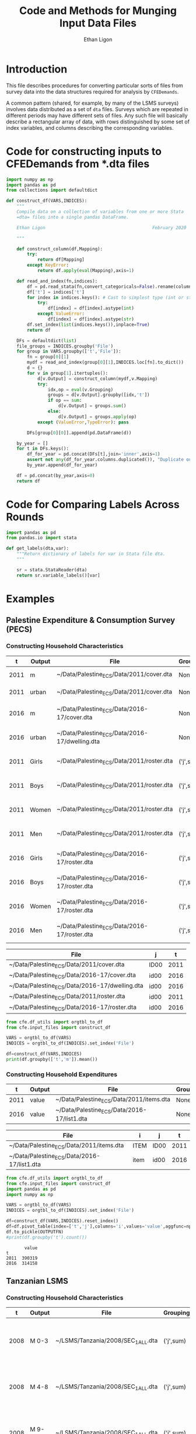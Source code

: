 :SETUP:
#+TITLE: Code and Methods for Munging Input Data Files
#+AUTHOR: Ethan Ligon
#+OPTIONS: toc:nil
#+PROPERTY: header-args:python :results output :noweb no-export :exports code :comments link :prologue (format "# Tangled on %s" (current-time-string))
#+LATEX_HEADER: \renewcommand{\vec}[1]{\boldsymbol{#1}}
#+LATEX_HEADER: \newcommand{\T}{\top}
#+LATEX_HEADER: \newcommand{\E}{\ensuremath{\mbox{E}}}
#+LATEX_HEADER: \newcommand{\R}{\ensuremath{\mathbb{R}}}
#+LATEX_HEADER: \newcommand{\Cov}{\ensuremath{\mbox{Cov}}}
#+LATEX_HEADER: \newcommand{\Eq}[1]{(\ref{eq:#1})}
#+LATEX_HEADER: \newcommand{\Fig}[1]{Figure \ref{fig:#1}} \newcommand{\Tab}[1]{Table \ref{tab:#1}}
#+LATEX_HEADER: \addbibresource{main.bib}\renewcommand{\refname}{}
#+LATEX_HEADER: \addbibresource{ligon.bib}
#+LATEX_HEADER: \usepackage{stringstrings}\renewcommand{\cite}[1]{\caselower[q]{#1}\citet{\thestring}}
:END:

* Introduction

This file describes procedures for converting particular sorts of
files from survey data into the data structures required for analysis
by =CFEDemands=.

A common pattern (shared, for example, by many of the LSMS surveys)
involves data distributed as a set of =dta= files.  Surveys which are
repeated in different periods may have different sets of files.  Any
such file will basically describe a rectangular array of data, with
rows distinguished by some set of index variables, and columns
describing the corresponding variables.

* Code for constructing inputs to CFEDemands from *.dta files

#+begin_src python :tangle ../cfe/input_files.py
import numpy as np
import pandas as pd
from collections import defaultdict

def construct_df(VARS,INDICES):
    """
    Compile data on a collection of variables from one or more Stata
    =dta= files into a single pandas DataFrame.

    Ethan Ligon                                         February 2020

    """

    def construct_column(df,Mapping):
        try:
            return df[Mapping]
        except KeyError:
            return df.apply(eval(Mapping),axis=1)

    def read_and_index(fn,indices):
        df = pd.read_stata(fn,convert_categoricals=False).rename(columns=dict(map(reversed, indices.items())))
        df['t'] = indices['t']
        for index in indices.keys(): # Cast to simplest type (int or str)
            try:
                df[index] = df[index].astype(int)
            except ValueError:
                df[index] = df[index].astype(str)
        df.set_index(list(indices.keys()),inplace=True)
        return df

    DFs = defaultdict(list)
    file_groups = INDICES.groupby('File')
    for group in VARS.groupby(['t','File']):
        fn = group[0][1]
        mydf = read_and_index(group[0][1],INDICES.loc[fn].to_dict())
        d = {}
        for v in group[1].itertuples():
            d[v.Output] = construct_column(mydf,v.Mapping)
            try:
                idx,op = eval(v.Grouping)
                groups = d[v.Output].groupby([idx,'t'])
                if op == sum:
                    d[v.Output] = groups.sum()
                else:
                    d[v.Output] = groups.apply(op)
            except (ValueError,TypeError): pass

        DFs[group[0][0]].append(pd.DataFrame(d))

    by_year = []
    for t in DFs.keys():
        df_for_year = pd.concat(DFs[t],join='inner',axis=1)
        assert not any(df_for_year.columns.duplicated()), "Duplicate output columns not allowed; t=%s." % t
        by_year.append(df_for_year)
    
    df = pd.concat(by_year,axis=0)
    return df

#+end_src


* Code for Comparing Labels Across Rounds
#+begin_src python
import pandas as pd
from pandas.io import stata

def get_labels(dta,var):
    """Return dictionary of labels for var in Stata file dta.
    """

    sr = stata.StataReader(dta)
    return sr.variable_labels()[var]

#+end_src
* Examples
  
** Palestine Expenditure & Consumption Survey (PECS)
*** Constructing Household Characteristics
#+name: VARS
|    t | Output | File                                           | Grouping  | Mapping                                               |
|------+--------+------------------------------------------------+-----------+-------------------------------------------------------|
| 2011 | m      | ~/Data/Palestine_ECS/Data/2011/cover.dta       | None      | lambda s: s.REGION.title()                            |
| 2011 | urban  | ~/Data/Palestine_ECS/Data/2011/cover.dta       | None      | lambda x: x.loc_type.title()                          |
| 2016 | m      | ~/Data/Palestine_ECS/Data/2016-17/cover.dta    | None      | lambda x: ['West Bank','Gaza'][np.isnan(x.id09)]      |
| 2016 | urban  | ~/Data/Palestine_ECS/Data/2016-17/dwelling.dta | None      | lambda x: ['Urban','Rural','Camp'][int(x.loctype-1)]  |
| 2011 | Girls  | ~/Data/Palestine_ECS/Data/2011/roster.dta      | ('j',sum) | lambda x: 0 + (x.d4.title()=='Female') & (x.d5 <= 16) |
| 2011 | Boys   | ~/Data/Palestine_ECS/Data/2011/roster.dta      | ('j',sum) | lambda x: 0 + (x.d4.title()=='Male') & (x.d5 <= 16)   |
| 2011 | Women  | ~/Data/Palestine_ECS/Data/2011/roster.dta      | ('j',sum) | lambda x: 0 + (x.d4.title()=='Female') & (x.d5 > 16)  |
| 2011 | Men    | ~/Data/Palestine_ECS/Data/2011/roster.dta      | ('j',sum) | lambda x: 0 + (x.d4.title()=='Male') & (x.d5 > 16)    |
| 2016 | Girls  | ~/Data/Palestine_ECS/Data/2016-17/roster.dta   | ('j',sum) | lambda x: 0 + (x.d4.title()=='Female') & (x.d6 <= 16) |
| 2016 | Boys   | ~/Data/Palestine_ECS/Data/2016-17/roster.dta   | ('j',sum) | lambda x: 0 + (x.d4.title()=='Male') & (x.d6 <= 16)   |
| 2016 | Women  | ~/Data/Palestine_ECS/Data/2016-17/roster.dta   | ('j',sum) | lambda x: 0 + (x.d4.title()=='Female') & (x.d6 > 16)  |
| 2016 | Men    | ~/Data/Palestine_ECS/Data/2016-17/roster.dta   | ('j',sum) | lambda x: 0 + (x.d4.title()=='Male') & (x.d6 > 16)    |


#+name: INDICES
| File                                           | j    |    t |
|------------------------------------------------+------+------|
| ~/Data/Palestine_ECS/Data/2011/cover.dta       | ID00 | 2011 |
| ~/Data/Palestine_ECS/Data/2016-17/cover.dta    | id00 | 2016 |
| ~/Data/Palestine_ECS/Data/2016-17/dwelling.dta | id00 | 2016 |
| ~/Data/Palestine_ECS/Data/2011/roster.dta      | id00 | 2011 |
| ~/Data/Palestine_ECS/Data/2016-17/roster.dta   | id00 | 2016 |

#+begin_src python :var VARS=VARS INDICES=INDICES :colnames no 
from cfe.df_utils import orgtbl_to_df
from cfe.input_files import construct_df

VARS = orgtbl_to_df(VARS)
INDICES = orgtbl_to_df(INDICES).set_index('File')

df=construct_df(VARS,INDICES)
print(df.groupby(['t','m']).mean())
#+end_src

#+results:
:                    Girls      Boys     Women       Men
: t    m                                                
: 2011 Gaza       1.591619  1.653409  1.711648  1.715909
:      West Bank  1.177037  1.242351  1.623582  1.646958
: 2016 Gaza       1.428741  1.447743  1.622328  1.614014
:      West Bank  1.029341  1.070072  1.535036  1.556438


*** Constructing Household Expenditures
#+name: xVARS
|    t | Output | File                                        | Grouping | Mapping   |
|------+--------+---------------------------------------------+----------+-----------|
| 2011 | value  | ~/Data/Palestine_ECS/Data/2011/items.dta    | None     | Value_Tot |
| 2016 | value  | ~/Data/Palestine_ECS/Data/2016-17/list1.dta | None     | tot_1     |

#+name: xINDICES
| File                                        | i    | j    |    t |
|---------------------------------------------+------+------+------|
| ~/Data/Palestine_ECS/Data/2011/items.dta    | ITEM | ID00 | 2011 |
| ~/Data/Palestine_ECS/Data/2016-17/list1.dta | item | id00 | 2016 |

#+name: build_expenditures
#+begin_src python :var VARS=xVARS INDICES=xINDICES OUTPUTFN="/tmp/y.pickle" :colnames no 
from cfe.df_utils import orgtbl_to_df
from cfe.input_files import construct_df
import pandas as pd
import numpy as np

VARS = orgtbl_to_df(VARS)
INDICES = orgtbl_to_df(INDICES).set_index('File')

df=construct_df(VARS,INDICES).reset_index()
df=df.pivot_table(index=['t','j'],columns='i',values='value',aggfunc=np.sum)
df.to_pickle(OUTPUTFN)
#print(df.groupby('t').count())
#+end_src

#+RESULTS: build_expenditures

#+results:
:        value
: t           
: 2011  390319
: 2016  314158



** Tanzanian LSMS
*** Constructing Household Characteristics
#+name: VARS_Tanzania
|    t | Output  | File                               | Grouping  | Mapping                                                                   |
|------+---------+------------------------------------+-----------+---------------------------------------------------------------------------|
| 2008 | M 0-3   | ~/LSMS/Tanzania/2008/SEC_1_ALL.dta | ('j',sum) | lambda x: 0 + (x.s1q2 >= 0) & (x.s1q2 < 4) & (x.s1q3 =='MALE')            |
| 2008 | M 4-8   | ~/LSMS/Tanzania/2008/SEC_1_ALL.dta | ('j',sum) | lambda x: 0 + (x.s1q2 >= 4) & (x.s1q2 < 9) & (x.s1q3 =='MALE')            |
| 2008 | M 9-13  | ~/LSMS/Tanzania/2008/SEC_1_ALL.dta | ('j',sum) | lambda x: 0 + (x.s1q2 >= 9) & (x.s1q2 < 14) & (x.s1q3 =='MALE')           |
| 2008 | M 14-18 | ~/LSMS/Tanzania/2008/SEC_1_ALL.dta | ('j',sum) | lambda x: 0 + (x.s1q2 >= 14) & (x.s1q2 < 19) & (x.s1q3 =='MALE')          |
| 2008 | M 19-30 | ~/LSMS/Tanzania/2008/SEC_1_ALL.dta | ('j',sum) | lambda x: 0 + (x.s1q2 >= 19)  & (x.s1q2 < 31) & (x.s1q3 =='MALE')         |
| 2008 | M 31-50 | ~/LSMS/Tanzania/2008/SEC_1_ALL.dta | ('j',sum) | lambda x: 0 + (x.s1q2 >= 31) & (x.s1q2 < 51) & (x.s1q3 =='MALE')          |
| 2008 | M 51+   | ~/LSMS/Tanzania/2008/SEC_1_ALL.dta | ('j',sum) | lambda x: 0 + (x.s1q2 >= 51) & (x.s1q3 =='MALE')                          |
| 2008 | F 0-3   | ~/LSMS/Tanzania/2008/SEC_1_ALL.dta | ('j',sum) | lambda x: 0 + (x.s1q2 >= 0) & (x.s1q2 < 4) & (x.s1q3 =='FEMALE')          |
| 2008 | F 4-8   | ~/LSMS/Tanzania/2008/SEC_1_ALL.dta | ('j',sum) | lambda x: 0 + (x.s1q2 >= 4) & (x.s1q2 < 9) & (x.s1q3 =='FEMALE')          |
| 2008 | F 9-13  | ~/LSMS/Tanzania/2008/SEC_1_ALL.dta | ('j',sum) | lambda x: 0 + (x.s1q2 >= 9) & (x.s1q2 < 14) & (x.s1q3 =='FEMALE')         |
| 2008 | F 14-18 | ~/LSMS/Tanzania/2008/SEC_1_ALL.dta | ('j',sum) | lambda x: 0 + (x.s1q2 >= 14) & (x.s1q2 < 19) & (x.s1q3 =='FEMALE')        |
| 2008 | F 19-30 | ~/LSMS/Tanzania/2008/SEC_1_ALL.dta | ('j',sum) | lambda x: 0 + (x.s1q2 >= 19)  & (x.s1q2 < 31) & (x.s1q3 =='FEMALE')       |
| 2008 | F 31-50 | ~/LSMS/Tanzania/2008/SEC_1_ALL.dta | ('j',sum) | lambda x: 0 + (x.s1q2 >= 31) & (x.s1q2 < 51) & (x.s1q3 =='FEMALE')        |
| 2008 | F 51+   | ~/LSMS/Tanzania/2008/SEC_1_ALL.dta | ('j',sum) | lambda x: 0 + (x.s1q2 >= 51) & (x.s1q3 =='FEMALE')                        |
| 2010 | M 0-3   | ~/LSMS/Tanzania/2010/HH_SEC_B.dta  | ('j',sum) | lambda x: 0 + (x.hh_b04 >= 0) & (x.hh_b04 < 4) & (x.hh_b02 =='Male')      |
| 2010 | M 4-8   | ~/LSMS/Tanzania/2010/HH_SEC_B.dta  | ('j',sum) | lambda x: 0 + (x.hh_b04 >= 4) & (x.hh_b04 < 9) & (x.hh_b02 =='Male')      |
| 2010 | M 9-13  | ~/LSMS/Tanzania/2010/HH_SEC_B.dta  | ('j',sum) | lambda x: 0 + (x.hh_b04 >= 9) & (x.hh_b04 < 14) & (x.hh_b02 =='Male')     |
| 2010 | M 14-18 | ~/LSMS/Tanzania/2010/HH_SEC_B.dta  | ('j',sum) | lambda x: 0 + (x.hh_b04 >= 14) & (x.hh_b04 < 19) & (x.hh_b02 =='Male')    |
| 2010 | M 19-30 | ~/LSMS/Tanzania/2010/HH_SEC_B.dta  | ('j',sum) | lambda x: 0 + (x.hh_b04 >= 19)  & (x.hh_b04 < 31) & (x.hh_b02 =='Male')   |
| 2010 | M 31-50 | ~/LSMS/Tanzania/2010/HH_SEC_B.dta  | ('j',sum) | lambda x: 0 + (x.hh_b04 >= 31) & (x.hh_b04 < 51) & (x.hh_b02 =='Male')    |
| 2010 | M 51+   | ~/LSMS/Tanzania/2010/HH_SEC_B.dta  | ('j',sum) | lambda x: 0 + (x.hh_b04 >= 51) & (x.hh_b02 =='Male')                      |
| 2010 | F 0-3   | ~/LSMS/Tanzania/2010/HH_SEC_B.dta  | ('j',sum) | lambda x: 0 + (x.hh_b04 >= 0) & (x.hh_b04 < 4) & (x.hh_b02 =='Female')    |
| 2010 | F 4-8   | ~/LSMS/Tanzania/2010/HH_SEC_B.dta  | ('j',sum) | lambda x: 0 + (x.hh_b04 >= 4) & (x.hh_b04 < 9) & (x.hh_b02 =='Female')    |
| 2010 | F 9-13  | ~/LSMS/Tanzania/2010/HH_SEC_B.dta  | ('j',sum) | lambda x: 0 + (x.hh_b04 >= 9) & (x.hh_b04 < 14) & (x.hh_b02 =='Female')   |
| 2010 | F 14-18 | ~/LSMS/Tanzania/2010/HH_SEC_B.dta  | ('j',sum) | lambda x: 0 + (x.hh_b04 >= 14) & (x.hh_b04 < 19) & (x.hh_b02 =='Female')  |
| 2010 | F 19-30 | ~/LSMS/Tanzania/2010/HH_SEC_B.dta  | ('j',sum) | lambda x: 0 + (x.hh_b04 >= 19)  & (x.hh_b04 < 31) & (x.hh_b02 =='Female') |
| 2010 | F 31-50 | ~/LSMS/Tanzania/2010/HH_SEC_B.dta  | ('j',sum) | lambda x: 0 + (x.hh_b04 >= 31) & (x.hh_b04 < 51) & (x.hh_b02 =='Female')  |
| 2010 | F 51+   | ~/LSMS/Tanzania/2010/HH_SEC_B.dta  | ('j',sum) | lambda x: 0 + (x.hh_b04 >= 51) & (x.hh_b02 =='Female')                    |
| 2012 | M 0-3   | ~/LSMS/Tanzania/2012/HH_SEC_B.dta  | ('j',sum) | lambda x: 0 + (x.hh_b04 >= 0) & (x.hh_b04 < 4) & (x.hh_b02 =='MALE')      |
| 2012 | M 4-8   | ~/LSMS/Tanzania/2012/HH_SEC_B.dta  | ('j',sum) | lambda x: 0 + (x.hh_b04 >= 4) & (x.hh_b04 < 9) & (x.hh_b02 =='MALE')      |
| 2012 | M 9-13  | ~/LSMS/Tanzania/2012/HH_SEC_B.dta  | ('j',sum) | lambda x: 0 + (x.hh_b04 >= 9) & (x.hh_b04 < 14) & (x.hh_b02 =='MALE')     |
| 2012 | M 14-18 | ~/LSMS/Tanzania/2012/HH_SEC_B.dta  | ('j',sum) | lambda x: 0 + (x.hh_b04 >= 14) & (x.hh_b04 < 19) & (x.hh_b02 =='MALE')    |
| 2012 | M 19-30 | ~/LSMS/Tanzania/2012/HH_SEC_B.dta  | ('j',sum) | lambda x: 0 + (x.hh_b04 >= 19)  & (x.hh_b04 < 31) & (x.hh_b02 =='MALE')   |
| 2012 | M 31-50 | ~/LSMS/Tanzania/2012/HH_SEC_B.dta  | ('j',sum) | lambda x: 0 + (x.hh_b04 >= 31) & (x.hh_b04 < 51) & (x.hh_b02 =='MALE')    |
| 2012 | M 51+   | ~/LSMS/Tanzania/2012/HH_SEC_B.dta  | ('j',sum) | lambda x: 0 + (x.hh_b04 >= 51) & (x.hh_b02 =='MALE')                      |
| 2012 | F 0-3   | ~/LSMS/Tanzania/2012/HH_SEC_B.dta  | ('j',sum) | lambda x: 0 + (x.hh_b04 >= 0) & (x.hh_b04 < 4) & (x.hh_b02 =='FEMALE')    |
| 2012 | F 4-8   | ~/LSMS/Tanzania/2012/HH_SEC_B.dta  | ('j',sum) | lambda x: 0 + (x.hh_b04 >= 4) & (x.hh_b04 < 9) & (x.hh_b02 =='FEMALE')    |
| 2012 | F 9-13  | ~/LSMS/Tanzania/2012/HH_SEC_B.dta  | ('j',sum) | lambda x: 0 + (x.hh_b04 >= 9) & (x.hh_b04 < 14) & (x.hh_b02 =='FEMALE')   |
| 2012 | F 14-18 | ~/LSMS/Tanzania/2012/HH_SEC_B.dta  | ('j',sum) | lambda x: 0 + (x.hh_b04 >= 14) & (x.hh_b04 < 19) & (x.hh_b02 =='FEMALE')  |
| 2012 | F 19-30 | ~/LSMS/Tanzania/2012/HH_SEC_B.dta  | ('j',sum) | lambda x: 0 + (x.hh_b04 >= 19)  & (x.hh_b04 < 31) & (x.hh_b02 =='FEMALE') |
| 2012 | F 31-50 | ~/LSMS/Tanzania/2012/HH_SEC_B.dta  | ('j',sum) | lambda x: 0 + (x.hh_b04 >= 31) & (x.hh_b04 < 51) & (x.hh_b02 =='FEMALE')  |
| 2012 | F 51+   | ~/LSMS/Tanzania/2012/HH_SEC_B.dta  | ('j',sum) | lambda x: 0 + (x.hh_b04 >= 51) & (x.hh_b02 =='FEMALE')                    |
| 2014 | M 0-3   | ~/LSMS/Tanzania/2014/hh_sec_b.dta  | ('j',sum) | lambda x: 0 + (x.hh_b04 >= 0) & (x.hh_b04 < 4) & (x.hh_b02 =='male')      |
| 2014 | M 4-8   | ~/LSMS/Tanzania/2014/hh_sec_b.dta  | ('j',sum) | lambda x: 0 + (x.hh_b04 >= 4) & (x.hh_b04 < 9) & (x.hh_b02 =='male')      |
| 2014 | M 9-13  | ~/LSMS/Tanzania/2014/hh_sec_b.dta  | ('j',sum) | lambda x: 0 + (x.hh_b04 >= 9) & (x.hh_b04 < 14) & (x.hh_b02 =='male')     |
| 2014 | M 14-18 | ~/LSMS/Tanzania/2014/hh_sec_b.dta  | ('j',sum) | lambda x: 0 + (x.hh_b04 >= 14) & (x.hh_b04 < 19) & (x.hh_b02 =='male')    |
| 2014 | M 19-30 | ~/LSMS/Tanzania/2014/hh_sec_b.dta  | ('j',sum) | lambda x: 0 + (x.hh_b04 >= 19)  & (x.hh_b04 < 31) & (x.hh_b02 =='male')   |
| 2014 | M 31-50 | ~/LSMS/Tanzania/2014/hh_sec_b.dta  | ('j',sum) | lambda x: 0 + (x.hh_b04 >= 31) & (x.hh_b04 < 51) & (x.hh_b02 =='male')    |
| 2014 | M 51+   | ~/LSMS/Tanzania/2014/hh_sec_b.dta  | ('j',sum) | lambda x: 0 + (x.hh_b04 >= 51) & (x.hh_b02 =='male')                      |
| 2014 | F 0-3   | ~/LSMS/Tanzania/2014/hh_sec_b.dta  | ('j',sum) | lambda x: 0 + (x.hh_b04 >= 0) & (x.hh_b04 < 4) & (x.hh_b02 =='female')    |
| 2014 | F 4-8   | ~/LSMS/Tanzania/2014/hh_sec_b.dta  | ('j',sum) | lambda x: 0 + (x.hh_b04 >= 4) & (x.hh_b04 < 9) & (x.hh_b02 =='female')    |
| 2014 | F 9-13  | ~/LSMS/Tanzania/2014/hh_sec_b.dta  | ('j',sum) | lambda x: 0 + (x.hh_b04 >= 9) & (x.hh_b04 < 14) & (x.hh_b02 =='female')   |
| 2014 | F 14-18 | ~/LSMS/Tanzania/2014/hh_sec_b.dta  | ('j',sum) | lambda x: 0 + (x.hh_b04 >= 14) & (x.hh_b04 < 19) & (x.hh_b02 =='female')  |
| 2014 | F 19-30 | ~/LSMS/Tanzania/2014/hh_sec_b.dta  | ('j',sum) | lambda x: 0 + (x.hh_b04 >= 19)  & (x.hh_b04 < 31) & (x.hh_b02 =='female') |
| 2014 | F 31-50 | ~/LSMS/Tanzania/2014/hh_sec_b.dta  | ('j',sum) | lambda x: 0 + (x.hh_b04 >= 31) & (x.hh_b04 < 51) & (x.hh_b02 =='female')  |
| 2014 | F 51+   | ~/LSMS/Tanzania/2014/hh_sec_b.dta  | ('j',sum) | lambda x: 0 + (x.hh_b04 >= 51) & (x.hh_b02 =='female')                    |

#+name: INDICES_Tanzania
| File                               | j       |    t |
|------------------------------------+---------+------|
| ~/LSMS/Tanzania/2008/SEC_1_ALL.dta | hhid    | 2008 |
| ~/LSMS/Tanzania/2010/HH_SEC_B.dta  | y2_hhid | 2010 |
| ~/LSMS/Tanzania/2012/HH_SEC_B.dta  | y3_hhid | 2012 |
| ~/LSMS/Tanzania/2014/hh_sec_b.dta  | y4_hhid | 2014 |

#+begin_src python :var VARS=VARS_Tanzania INDICES=INDICES_Tanzania :colnames no 
from cfe.df_utils import orgtbl_to_df
from cfe.input_files import construct_df
import pandas as pd

VARS = orgtbl_to_df(VARS)
INDICES = orgtbl_to_df(INDICES).set_index('File')

df=construct_df(VARS,INDICES)
df.to_csv('~/tanzania_characteristics.csv')
#print(df.groupby(['t','m']).mean())
#+end_src

#+results:

*** Constructing Household Expenditures
#+name: xVARS_Tanzania
|    t | Output | File                               | Grouping | Mapping |
|------+--------+------------------------------------+----------+---------|
| 2008 | value  | ~/LSMS/Tanzania/2008/SEC_K1.dta    | None     | skq4    |
| 2010 | value  | ~/LSMS/Tanzania/2010/HH_SEC_K1.dta | None     | hh_k04  |
| 2012 | value  | ~/LSMS/Tanzania/2012/HH_SEC_J1.dta | None     | hh_j04  |
| 2014 | value  | ~/LSMS/Tanzania/2014/hh_sec_j1.dta | None     | hh_j04  |

#+name: xINDICES_Tanzania
| File                               | i        | j       |    t |
|------------------------------------+----------+---------+------|
| ~/LSMS/Tanzania/2008/SEC_K1.dta    | skcode   | hhid    | 2008 |
| ~/LSMS/Tanzania/2010/HH_SEC_K1.dta | itemcode | y2_hhid | 2010 |
| ~/LSMS/Tanzania/2012/HH_SEC_J1.dta | itemcode | y3_hhid | 2012 |
| ~/LSMS/Tanzania/2014/hh_sec_j1.dta | itemcode | y4_hhid | 2014 |

#+call: build_expenditures(VARS=xVARS_Tanzania, INDICES=xINDICES_Tanzania)

#+RESULTS:

#+BEGIN_SRC python :noweb no-export :results output
import pandas as pd
tanzania_expenditures = pd.read_pickle("/tmp/y.pickle")
tanzania_expenditures.to_csv("~/tanzania_expenditures.csv")
print(tanzania_expenditures.head())

#+END_SRC

#+results:
: i                   Beef including minced sausage  ...  Yams/cocoyams
: t    j                                             ...               
: 2008 1010140020171                         2500.0  ...            0.0
:      1010140020284                            0.0  ...            0.0
:      1010140020297                         7500.0  ...            0.0
:      1010140020409                            0.0  ...            0.0
:      1010140020471                            0.0  ...            0.0
: 
: [5 rows x 61 columns]


*** Constructing Household Consumption
#+name: build_consumption
#+begin_src python :var VARS=yVARS INDICES=yINDICES OUTPUTFN="/tmp/y.pickle" :colnames no 
from cfe.df_utils import orgtbl_to_df
from cfe.input_files import construct_df
import pandas as pd
import numpy as np

VARS = orgtbl_to_df(VARS)
INDICES = orgtbl_to_df(INDICES).set_index('File')

df=construct_df(VARS,INDICES).reset_index()
df=df.pivot_table(index=['t','j','u'],columns='i',values='value',aggfunc=np.sum)
df.to_pickle(OUTPUTFN)
#print(df.groupby('t').count())
#+end_src

#+name: yVARS_Tanzania
|    t | Output | File                               | Grouping | Mapping     |
|------+--------+------------------------------------+----------+-------------|
| 2008 | value  | ~/LSMS/Tanzania/2008/SEC_K1.dta    | None     | skq3_amount |
| 2010 | value  | ~/LSMS/Tanzania/2010/HH_SEC_K1.dta | None     | hh_k03_2    |
| 2012 | value  | ~/LSMS/Tanzania/2012/HH_SEC_J1.dta | None     | hh_j03_2    |
| 2014 | value  | ~/LSMS/Tanzania/2014/hh_sec_j1.dta | None     | hh_j03_2    |

#+name: yINDICES_Tanzania
| File                               | i        | j       |    t | u         |
|------------------------------------+----------+---------+------+-----------|
| ~/LSMS/Tanzania/2008/SEC_K1.dta    | skcode   | hhid    | 2008 | skq3_meas |
| ~/LSMS/Tanzania/2010/HH_SEC_K1.dta | itemcode | y2_hhid | 2010 | hh_k03_1  |
| ~/LSMS/Tanzania/2012/HH_SEC_J1.dta | itemcode | y3_hhid | 2012 | hh_j03_1  |
| ~/LSMS/Tanzania/2014/hh_sec_j1.dta | itemcode | y4_hhid | 2014 | hh_j03_1  |

#+call: build_consumption(VARS=yVARS_Tanzania, INDICES=yINDICES_Tanzania)

#+RESULTS:

#+BEGIN_SRC python :noweb no-export :results output
import pandas as pd
import numpy as np
tanzania_consumption = pd.read_pickle("/tmp/y.pickle").reset_index()
tanzania_consumption['u'] = tanzania_consumption['u'].astype('str')
tanzania_consumption = tanzania_consumption[(tanzania_consumption['u'] != 'NA') & (tanzania_consumption['u'] != 'nan')]
tanzania_consumption = tanzania_consumption.set_index(['t', 'j'])
tanzania_consumption.to_csv("~/tanzania_consumption.csv")
print(tanzania_consumption.head())

#+END_SRC

#+results:
: i                            u  ...  Yams/cocoyams
: t    j                          ...               
: 2008 1010140020171       GRAMS  ...            NaN
:      1010140020171   KILOGRAMS  ...            NaN
:      1010140020171  MILLILITRE  ...            NaN
:      1010140020284       GRAMS  ...            NaN
:      1010140020284  MILLILITRE  ...            NaN
: 
: [5 rows x 62 columns]

*** Constructing Household Consumption from Own Production

#+name: zVARS_Tanzania
|    t | Output | File                               | Grouping | Mapping     |
|------+--------+------------------------------------+----------+-------------|
| 2008 | value  | ~/LSMS/Tanzania/2008/SEC_K1.dta    | None     | skq5_amount |
| 2010 | value  | ~/LSMS/Tanzania/2010/HH_SEC_K1.dta | None     | hh_k05_2    |
| 2012 | value  | ~/LSMS/Tanzania/2012/HH_SEC_J1.dta | None     | hh_j05_2    |
| 2014 | value  | ~/LSMS/Tanzania/2014/hh_sec_j1.dta | None     | hh_j05_2    |

#+name: zINDICES_Tanzania
| File                               | i        | j       |    t | u         |
|------------------------------------+----------+---------+------+-----------|
| ~/LSMS/Tanzania/2008/SEC_K1.dta    | skcode   | hhid    | 2008 | skq5_meas |
| ~/LSMS/Tanzania/2010/HH_SEC_K1.dta | itemcode | y2_hhid | 2010 | hh_k05_1  |
| ~/LSMS/Tanzania/2012/HH_SEC_J1.dta | itemcode | y3_hhid | 2012 | hh_j05_1  |
| ~/LSMS/Tanzania/2014/hh_sec_j1.dta | itemcode | y4_hhid | 2014 | hh_j05_1  |

#+call: build_consumption(VARS=zVARS_Tanzania, INDICES=zINDICES_Tanzania)

#+RESULTS:

#+BEGIN_SRC python :noweb no-export :results output
import pandas as pd
import numpy as np
tanzania_consumption = pd.read_pickle("/tmp/y.pickle").reset_index()
tanzania_consumption['u'] = tanzania_consumption['u'].astype('str')
tanzania_consumption = tanzania_consumption[(tanzania_consumption['u'] != 'NA') & (tanzania_consumption['u'] != 'nan')]
tanzania_consumption = tanzania_consumption.set_index(['t', 'j'])
tanzania_consumption.to_csv("~/tanzania_consumption_ownproduction.csv")
print(tanzania_consumption.head())

#+END_SRC

#+RESULTS:
: i                           u  ...  Yams/cocoyams
: t    j                         ...               
: 2008 1010140020171  KILOGRAMS  ...            NaN
:      1010140020171      LITRE  ...            NaN
:      1010140020284  KILOGRAMS  ...            NaN
:      1010140020297      GRAMS  ...            NaN
:      1010140020409  KILOGRAMS  ...            NaN
: 
: [5 rows x 62 columns]

*** Export to Google Sheets
#+NAME: tanzania-gsheets
| Worksheet Name     | File                           |
|--------------------+--------------------------------|
| Expenditures       | ~/tanzania_expenditures.csv    |
| HH Characteristics | ~/tanzania_characteristics.csv |

#+NAME: tanzania-consumption
| Worksheet Name              | File                                     |
|-----------------------------+------------------------------------------|
| Consumption                 | ~/tanzania_consumption.csv               |
| Consumption from Production | ~/tanzania_consumption_ownproduction.csv |

#+NAME: tanzania-gs
#+BEGIN_SRC python :noweb no-export :results output table :var gsheets=tanzania-gsheets
import pygsheets
import pandas as pd

gc = pygsheets.authorize(service_file='client_secret.json')

# Expenditures & Characteristics Spreadsheet 
spreadsheet = gc.create("Tanzania", folder="1GyTb2tGIBb4nbqdWyYvVIYvZvFgl0ocM")

wksts = []
for row in gsheets:
    combine = [row[0], row[1]]
    wksts.append(combine)
    combine = []

for sheet in wksts:
    df = pd.read_csv(sheet[1])
    wks = spreadsheet.add_worksheet(sheet[0], rows=len(df), cols=(len(df.columns)))
    wks.set_dataframe(df,(1,1))

spreadsheet.del_worksheet(spreadsheet.worksheet_by_title("Sheet1"))
#+END_SRC

#+RESULTS: tanzania-gs

#+NAME: tanzania-gs-consumption
#+BEGIN_SRC python :noweb no-export :results output table :var gsheets=tanzania-consumption
import pygsheets
import pandas as pd

gc = pygsheets.authorize(service_file='client_secret.json')

# Expenditures & Characteristics Spreadsheet 
spreadsheet = gc.create("Tanzania_consumption", folder="1GyTb2tGIBb4nbqdWyYvVIYvZvFgl0ocM")

wksts = []
for row in gsheets:
    combine = [row[0], row[1]]
    wksts.append(combine)
    combine = []

for sheet in wksts:
    df = pd.read_csv(sheet[1])
    wks = spreadsheet.add_worksheet(sheet[0], rows=len(df), cols=(len(df.columns)))
    wks.set_dataframe(df,(1,1))

spreadsheet.del_worksheet(spreadsheet.worksheet_by_title("Sheet1"))
#+END_SRC


** Malawi LSMS
*** Constructing Household Characteristics
#+name: VARS_Malawi
|    t | Output  | File                               | Grouping  | Mapping                                                                    |
|------+---------+------------------------------------+-----------+----------------------------------------------------------------------------|
| 2004 | M 0-3   | ~/LSMS/Malawi/2004/sec_b.dta       | ('j',sum) | lambda x: 0 + (x.b05a >= 0) & (x.b05a < 4) & (x.b03 =='Male')              |
| 2004 | M 4-8   | ~/LSMS/Malawi/2004/sec_b.dta       | ('j',sum) | lambda x: 0 + (x.b05a >= 4) & (x.b05a < 9) & (x.b03 =='Male')              |
| 2004 | M 9-13  | ~/LSMS/Malawi/2004/sec_b.dta       | ('j',sum) | lambda x: 0 + (x.b05a >= 9) & (x.b05a < 14) & (x.b03 =='Male')             |
| 2004 | M 14-18 | ~/LSMS/Malawi/2004/sec_b.dta       | ('j',sum) | lambda x: 0 + (x.b05a >= 14) & (x.b05a < 19) & (x.b03 =='Male')            |
| 2004 | M 19-30 | ~/LSMS/Malawi/2004/sec_b.dta       | ('j',sum) | lambda x: 0 + (x.b05a >= 19)  & (x.b05a < 31) & (x.b03 =='Male')           |
| 2004 | M 31-50 | ~/LSMS/Malawi/2004/sec_b.dta       | ('j',sum) | lambda x: 0 + (x.b05a >= 31) & (x.b05a < 51) & (x.b03 =='Male')            |
| 2004 | M 51+   | ~/LSMS/Malawi/2004/sec_b.dta       | ('j',sum) | lambda x: 0 + (x.b05a >= 51) & (x.b03 =='Male')                            |
| 2004 | F 0-3   | ~/LSMS/Malawi/2004/sec_b.dta       | ('j',sum) | lambda x: 0 + (x.b05a >= 0) & (x.b05a < 4) & (x.b03 =='Female')            |
| 2004 | F 4-8   | ~/LSMS/Malawi/2004/sec_b.dta       | ('j',sum) | lambda x: 0 + (x.b05a >= 4) & (x.b05a < 9) & (x.b03 =='Female')            |
| 2004 | F 9-13  | ~/LSMS/Malawi/2004/sec_b.dta       | ('j',sum) | lambda x: 0 + (x.b05a >= 9) & (x.b05a < 14) & (x.b03 =='Female')           |
| 2004 | F 14-18 | ~/LSMS/Malawi/2004/sec_b.dta       | ('j',sum) | lambda x: 0 + (x.b05a >= 14) & (x.b05a < 19) & (x.b03 =='Female')          |
| 2004 | F 19-30 | ~/LSMS/Malawi/2004/sec_b.dta       | ('j',sum) | lambda x: 0 + (x.b05a >= 19)  & (x.b05a < 31) & (x.b03 =='Female')         |
| 2004 | F 31-50 | ~/LSMS/Malawi/2004/sec_b.dta       | ('j',sum) | lambda x: 0 + (x.b05a >= 31) & (x.b05a < 51) & (x.b03 =='Female')          |
| 2004 | F 51+   | ~/LSMS/Malawi/2004/sec_b.dta       | ('j',sum) | lambda x: 0 + (x.b05a >= 51) & (x.b03 =='Female')                          |
| 2010 | M 0-3   | ~/LSMS/Malawi/2010-11/HH_MOD_B.dta | ('j',sum) | lambda x: 0 + (x.hh_b05a >= 0) & (x.hh_b05a < 4) & (x.hh_b03 =='Male')     |
| 2010 | M 4-8   | ~/LSMS/Malawi/2010-11/HH_MOD_B.dta | ('j',sum) | lambda x: 0 + (x.hh_b05a >= 4) & (x.hh_b05a < 9) & (x.hh_b03 =='Male')     |
| 2010 | M 9-13  | ~/LSMS/Malawi/2010-11/HH_MOD_B.dta | ('j',sum) | lambda x: 0 + (x.hh_b05a >= 9) & (x.hh_b05a < 14) & (x.hh_b03 =='Male')    |
| 2010 | M 14-18 | ~/LSMS/Malawi/2010-11/HH_MOD_B.dta | ('j',sum) | lambda x: 0 + (x.hh_b05a >= 14) & (x.hh_b05a < 19) & (x.hh_b03 =='Male')   |
| 2010 | M 19-30 | ~/LSMS/Malawi/2010-11/HH_MOD_B.dta | ('j',sum) | lambda x: 0 + (x.hh_b05a >= 19)  & (x.hh_b05a < 31) & (x.hh_b03 =='Male')  |
| 2010 | M 31-50 | ~/LSMS/Malawi/2010-11/HH_MOD_B.dta | ('j',sum) | lambda x: 0 + (x.hh_b05a >= 31) & (x.hh_b05a < 51) & (x.hh_b03 =='Male')   |
| 2010 | M 51+   | ~/LSMS/Malawi/2010-11/HH_MOD_B.dta | ('j',sum) | lambda x: 0 + (x.hh_b05a >= 51) & (x.hh_b03=='Male')                       |
| 2010 | F 0-3   | ~/LSMS/Malawi/2010-11/HH_MOD_B.dta | ('j',sum) | lambda x: 0 + (x.hh_b05a >= 0) & (x.hh_b05a < 4) & (x.hh_b03 =='Female')   |
| 2010 | F 4-8   | ~/LSMS/Malawi/2010-11/HH_MOD_B.dta | ('j',sum) | lambda x: 0 + (x.hh_b05a >= 4) & (x.hh_b05a < 9) & (x.hh_b03 =='Female')   |
| 2010 | F 9-13  | ~/LSMS/Malawi/2010-11/HH_MOD_B.dta | ('j',sum) | lambda x: 0 + (x.hh_b05a >= 9) & (x.hh_b05a < 14) & (x.hh_b03=='Female')   |
| 2010 | F 14-18 | ~/LSMS/Malawi/2010-11/HH_MOD_B.dta | ('j',sum) | lambda x: 0 + (x.hh_b05a >= 14) & (x.hh_b05a < 19) & (x.hh_b03=='Female')  |
| 2010 | F 19-30 | ~/LSMS/Malawi/2010-11/HH_MOD_B.dta | ('j',sum) | lambda x: 0 + (x.hh_b05a >= 19)  & (x.hh_b05a < 31) & (x.hh_b03=='Female') |
| 2010 | F 31-50 | ~/LSMS/Malawi/2010-11/HH_MOD_B.dta | ('j',sum) | lambda x: 0 + (x.hh_b05a >= 31) & (x.hh_b05a < 51) & (x.hh_b03=='Female')  |
| 2010 | F 51+   | ~/LSMS/Malawi/2010-11/HH_MOD_B.dta | ('j',sum) | lambda x: 0 + (x.hh_b05a >= 51) & (x.hh_b03=='Female')                     |


#+name: INDICES_Malawi
| File                                    | j       |    t |
|-----------------------------------------+---------+------|
| ~/LSMS/Malawi/2004/sec_b.dta            | case_id | 2004 |
| ~/LSMS/Malawi/2010-11/HH_MOD_B.dta      | case_id | 2010 |
| ~/LSMS/Malawi/2010-11/HH_MOD_A_FILT.dta | case_id | 2010 |


#+begin_src python :var VARS=VARS_Malawi INDICES=INDICES_Malawi :colnames no 
from cfe.df_utils import orgtbl_to_df
from cfe.input_files import construct_df
import pandas as pd

VARS = orgtbl_to_df(VARS)
INDICES = orgtbl_to_df(INDICES).set_index('File')

df=construct_df(VARS,INDICES)
df.to_csv('~/malawi_characteristics.csv')
#print(df.groupby(['t','m']).mean())
#print(df.tail())
#+end_src

#+results:

*** Constructing Household Expenditures
#+name: xVARS_Malawi
|    t | Output | File                                | Grouping | Mapping |
|------+--------+-------------------------------------+----------+---------|
| 2004 | value  | ~/LSMS/Malawi/2004/sec_i.dta        | None     | i05     |
| 2010 | value  | ~/LSMS/Malawi/2010-11/HH_MOD_G1.dta | None     | hh_g05  |


#+name: xINDICES_Malawi
| File                                | i      | j       |    t |
|-------------------------------------+--------+---------+------|
| ~/LSMS/Malawi/2004/sec_i.dta        | i02    | case_id | 2004 |
| ~/LSMS/Malawi/2010-11/HH_MOD_G1.dta | hh_g02 | case_id | 2010 |


#+call: build_expenditures(VARS=xVARS_Malawi, INDICES=xINDICES_Malawi)

#+results:

#+BEGIN_SRC python :noweb no-export :results output
import pandas as pd
malawi_expenditures = pd.read_pickle("/tmp/y.pickle")
malawi_expenditures.to_csv("~/malawi_expenditures.csv")
print(malawi_expenditures.head())

#+END_SRC

#+RESULTS:
: i                 Apple  Avocado  ...  Yoghurt  nan
: t    j                            ...              
: 2004 10101002025    0.0     10.0  ...      0.0  NaN
:      10101002051    0.0      0.0  ...      0.0  NaN
:      10101002072    0.0      5.0  ...      0.0  NaN
:      10101002079    0.0     16.0  ...      0.0  NaN
:      10101002095    0.0      0.0  ...      0.0  NaN
: 
: [5 rows x 129 columns]




*** Constructing Household Consumption
#+name: yVARS_Malawi
|    t | Output | File                                | Grouping | Mapping |
|------+--------+-------------------------------------+----------+---------|
| 2004 | value  | ~/LSMS/Malawi/2004/sec_i.dta        | None     | i04a    |
| 2010 | value  | ~/LSMS/Malawi/2010-11/HH_MOD_G1.dta | None     | hh_g04a |

#+name: yINDICES_Malawi
| File                                | i      | j       |    t | u       |
|-------------------------------------+--------+---------+------+---------|
| ~/LSMS/Malawi/2004/sec_i.dta        | i02    | case_id | 2004 | i04b    |
| ~/LSMS/Malawi/2010-11/HH_MOD_G1.dta | hh_g02 | case_id | 2010 | hh_g04b |

#+call: build_consumption(VARS=yVARS_Malawi, INDICES=yINDICES_Malawi)

#+RESULTS:

#+BEGIN_SRC python :noweb no-export :results output
import pandas as pd
import numpy as np
malawi_consumption = pd.read_pickle("/tmp/y.pickle").reset_index()
malawi_consumption['u'] = malawi_consumption['u'].astype('str')
malawi_consumption = malawi_consumption[(malawi_consumption['u'] == '50kg bag') | (malawi_consumption['u'] == '90kg bag') | (malawi_consumption['u'] == 'Bunch') | (malawi_consumption['u'] == 'Gram') | (malawi_consumption['u'] == 'Kg') | (malawi_consumption['u'] == 'Litre') | (malawi_consumption['u'] == 'Millilitre') | (malawi_consumption['u'] == 'Piece') | (malawi_consumption['u'] == 'Satchet/Tube/Packet')]
malawi_consumption = malawi_consumption.set_index(['t', 'j'])
malawi_consumption.to_csv("~/malawi_consumption.csv")
print(malawi_consumption.head())
#+END_SRC

#+RESULTS:
: i                          u  Apple  ...  Yoghurt  nan
: t    j                               ...              
: 2004 10101002025        Gram    NaN  ...      NaN  NaN
:      10101002025          Kg    NaN  ...      NaN  NaN
:      10101002025  Millilitre    NaN  ...      NaN  NaN
:      10101002025       Piece    NaN  ...      NaN  NaN
:      10101002051        Gram    NaN  ...      NaN  NaN
: 
: [5 rows x 130 columns]

*** Constructing Household Consumption from Own Production
#+name: zVARS_Malawi
|    t | Output | File                                | Grouping | Mapping |
|------+--------+-------------------------------------+----------+---------|
| 2004 | value  | ~/LSMS/Malawi/2004/sec_i.dta        | None     | i06a    |
| 2010 | value  | ~/LSMS/Malawi/2010-11/HH_MOD_G1.dta | None     | hh_g06a |

#+name: zINDICES_Malawi
| File                                | i      | j       |    t | u       |
|-------------------------------------+--------+---------+------+---------|
| ~/LSMS/Malawi/2004/sec_i.dta        | i02    | case_id | 2004 | i06b    |
| ~/LSMS/Malawi/2010-11/HH_MOD_G1.dta | hh_g02 | case_id | 2010 | hh_g06b |

#+call: build_consumption(VARS=zVARS_Malawi, INDICES=zINDICES_Malawi)

#+RESULTS:

#+BEGIN_SRC python :noweb no-export :results output
import pandas as pd
import numpy as np
malawi_consumption = pd.read_pickle("/tmp/y.pickle").reset_index()
malawi_consumption['u'] = malawi_consumption['u'].astype('str')
malawi_consumption = malawi_consumption[(malawi_consumption['u'] == '50kg bag') | (malawi_consumption['u'] == '90kg bag') | (malawi_consumption['u'] == 'Bunch') | (malawi_consumption['u'] == 'Gram') | (malawi_consumption['u'] == 'Kg') | (malawi_consumption['u'] == 'Litre') | (malawi_consumption['u'] == 'Millilitre') | (malawi_consumption['u'] == 'Piece') | (malawi_consumption['u'] == 'Satchet/Tube/Packet')]
malawi_consumption = malawi_consumption.set_index(['t', 'j'])
malawi_consumption.to_csv("~/malawi_consumption_ownproduction.csv")
print(malawi_consumption.head())
#+END_SRC

#+RESULTS:
: i                          u  Apple  ...  Yoghurt  nan
: t    j                               ...              
: 2004 10101002025          Kg    NaN  ...      NaN  NaN
:      10101002025       Litre    NaN  ...      NaN  NaN
:      10101002025  Millilitre    NaN  ...      NaN  NaN
:      10101002025       Piece    NaN  ...      NaN  NaN
:      10101002051          Kg    NaN  ...      NaN  NaN
: 
: [5 rows x 130 columns]

*** Export to Google Sheets
Note, unable to include consumption.csv as doing so would bring the
sheet over 5 million cells.

#+NAME: malawi-gsheets
| Worksheet Name     | File                         |
|--------------------+------------------------------|
| Expenditures       | ~/malawi_expenditures.csv    |
| HH Characteristics | ~/malawi_characteristics.csv |

NOTE: Putting both consumption .csv files will exceed Google Sheets'
5M cell limit.

#+NAME: malawi-consumption 
| Worksheet Name              | File                                   |
|-----------------------------+----------------------------------------|
| Consumption                 | ~/malawi_consumption.csv               |
| Consumption from Production | ~/malawi_consumption_ownproduction.csv |

#+NAME: malawi-gs
#+BEGIN_SRC python :noweb no-export :results output table :var gsheets=malawi-gsheets
import pygsheets
import pandas as pd

gc = pygsheets.authorize(service_file='client_secret.json')
spreadsheet = gc.create("Malawi", folder="1GyTb2tGIBb4nbqdWyYvVIYvZvFgl0ocM")

wksts = []
for row in gsheets:
    combine = [row[0], row[1]]
    wksts.append(combine)
    combine = []

for sheet in wksts:
    df = pd.read_csv(sheet[1])
    wks = spreadsheet.add_worksheet(sheet[0], rows=len(df), cols=(len(df.columns)))
    wks.set_dataframe(df,(1,1))

spreadsheet.del_worksheet(spreadsheet.worksheet_by_title("Sheet1"))
#+END_SRC

#+NAME: malawi-gs-consumption
#+BEGIN_SRC python :noweb no-export :results output table :var gsheets=malawi-consumption
import pygsheets
import pandas as pd

gc = pygsheets.authorize(service_file='client_secret.json')
spreadsheet = gc.create("Malawi_consumption", folder="1GyTb2tGIBb4nbqdWyYvVIYvZvFgl0ocM")

wksts = []
for row in gsheets:
    combine = [row[0], row[1]]
    wksts.append(combine)
    combine = []

for sheet in wksts:
    df = pd.read_csv(sheet[1])
    wks = spreadsheet.add_worksheet(sheet[0], rows=len(df), cols=(len(df.columns)))
    wks.set_dataframe(df,(1,1))

spreadsheet.del_worksheet(spreadsheet.worksheet_by_title("Sheet1"))
#+END_SRC


** Uganda LSMS
*** Constructing Household Characteristics
#+name: VARS_Uganda
|    t | Output  | File                            | Grouping  | Mapping                                                             |
|------+---------+---------------------------------+-----------+---------------------------------------------------------------------|
| 2005 | M 0-3   | ~/LSMS/Uganda/2005-06/GSEC2.dta | ('j',sum) | lambda x: 0 + (x.h2q9 >= 0) & (x.h2q9 < 4) & (x.h2q4 =='MALE')      |
| 2005 | M 4-8   | ~/LSMS/Uganda/2005-06/GSEC2.dta | ('j',sum) | lambda x: 0 + (x.h2q9 >= 4) & (x.h2q9 < 9) & (x.h2q4 =='MALE')      |
| 2005 | M 9-13  | ~/LSMS/Uganda/2005-06/GSEC2.dta | ('j',sum) | lambda x: 0 + (x.h2q9 >= 9) & (x.h2q9 < 14) & (x.h2q4 =='MALE')     |
| 2005 | M 14-18 | ~/LSMS/Uganda/2005-06/GSEC2.dta | ('j',sum) | lambda x: 0 + (x.h2q9 >= 14) & (x.h2q9 < 19) & (x.h2q4 =='MALE')    |
| 2005 | M 19-30 | ~/LSMS/Uganda/2005-06/GSEC2.dta | ('j',sum) | lambda x: 0 + (x.h2q9 >= 19)  & (x.h2q9 < 31) & (x.h2q4 =='MALE')   |
| 2005 | M 31-50 | ~/LSMS/Uganda/2005-06/GSEC2.dta | ('j',sum) | lambda x: 0 + (x.h2q9 >= 31) & (x.h2q9 < 51) & (x.h2q4 =='MALE')    |
| 2005 | M 51+   | ~/LSMS/Uganda/2005-06/GSEC2.dta | ('j',sum) | lambda x: 0 + (x.h2q9 >= 51) & (x.h2q4 =='MALE')                    |
| 2005 | F 0-3   | ~/LSMS/Uganda/2005-06/GSEC2.dta | ('j',sum) | lambda x: 0 + (x.h2q9 >= 0) & (x.h2q9 < 4) & (x.h2q4 =='FEMALE')    |
| 2005 | F 4-8   | ~/LSMS/Uganda/2005-06/GSEC2.dta | ('j',sum) | lambda x: 0 + (x.h2q9 >= 4) & (x.h2q9 < 9) & (x.h2q4 =='FEMALE')    |
| 2005 | F 9-13  | ~/LSMS/Uganda/2005-06/GSEC2.dta | ('j',sum) | lambda x: 0 + (x.h2q9 >= 9) & (x.h2q9 < 14) & (x.h2q4 =='FEMALE')   |
| 2005 | F 14-18 | ~/LSMS/Uganda/2005-06/GSEC2.dta | ('j',sum) | lambda x: 0 + (x.h2q9 >= 14) & (x.h2q9 < 19) & (x.h2q4 =='FEMALE')  |
| 2005 | F 19-30 | ~/LSMS/Uganda/2005-06/GSEC2.dta | ('j',sum) | lambda x: 0 + (x.h2q9 >= 19)  & (x.h2q9 < 31) & (x.h2q4 =='FEMALE') |
| 2005 | F 31-50 | ~/LSMS/Uganda/2005-06/GSEC2.dta | ('j',sum) | lambda x: 0 + (x.h2q9 >= 31) & (x.h2q9 < 51) & (x.h2q4 =='FEMALE')  |
| 2005 | F 51+   | ~/LSMS/Uganda/2005-06/GSEC2.dta | ('j',sum) | lambda x: 0 + (x.h2q9 >= 51) & (x.h2q4 =='FEMALE')                  |
| 2009 | M 0-3   | ~/LSMS/Uganda/2009-10/GSEC2.dta | ('j',sum) | lambda x: 0 + (x.h2q8 >= 0) & (x.h2q8 < 4) & (x.h2q3 =='MALE')      |
| 2009 | M 4-8   | ~/LSMS/Uganda/2009-10/GSEC2.dta | ('j',sum) | lambda x: 0 + (x.h2q8 >= 4) & (x.h2q8 < 9) & (x.h2q3 =='MALE')      |
| 2009 | M 9-13  | ~/LSMS/Uganda/2009-10/GSEC2.dta | ('j',sum) | lambda x: 0 + (x.h2q8 >= 9) & (x.h2q8 < 14) & (x.h2q3 =='MALE')     |
| 2009 | M 14-18 | ~/LSMS/Uganda/2009-10/GSEC2.dta | ('j',sum) | lambda x: 0 + (x.h2q8 >= 14) & (x.h2q8 < 19) & (x.h2q3 =='MALE')    |
| 2009 | M 19-30 | ~/LSMS/Uganda/2009-10/GSEC2.dta | ('j',sum) | lambda x: 0 + (x.h2q8 >= 19)  & (x.h2q8 < 31) & (x.h2q3 =='MALE')   |
| 2009 | M 31-50 | ~/LSMS/Uganda/2009-10/GSEC2.dta | ('j',sum) | lambda x: 0 + (x.h2q8 >= 31) & (x.h2q8 < 51) & (x.h2q3 =='MALE')    |
| 2009 | M 51+   | ~/LSMS/Uganda/2009-10/GSEC2.dta | ('j',sum) | lambda x: 0 + (x.h2q8 >= 51) & (x.h2q3 =='MALE')                    |
| 2009 | F 0-3   | ~/LSMS/Uganda/2009-10/GSEC2.dta | ('j',sum) | lambda x: 0 + (x.h2q8 >= 0) & (x.h2q8 < 4) & (x.h2q3 =='FEMALE')    |
| 2009 | F 4-8   | ~/LSMS/Uganda/2009-10/GSEC2.dta | ('j',sum) | lambda x: 0 + (x.h2q8 >= 4) & (x.h2q8 < 9) & (x.h2q3 =='FEMALE')    |
| 2009 | F 9-13  | ~/LSMS/Uganda/2009-10/GSEC2.dta | ('j',sum) | lambda x: 0 + (x.h2q8 >= 9) & (x.h2q8 < 14) & (x.h2q3 =='FEMALE')   |
| 2009 | F 14-18 | ~/LSMS/Uganda/2009-10/GSEC2.dta | ('j',sum) | lambda x: 0 + (x.h2q8 >= 14) & (x.h2q8 < 19) & (x.h2q3 =='FEMALE')  |
| 2009 | F 19-30 | ~/LSMS/Uganda/2009-10/GSEC2.dta | ('j',sum) | lambda x: 0 + (x.h2q8 >= 19)  & (x.h2q8 < 31) & (x.h2q3 =='FEMALE') |
| 2009 | F 31-50 | ~/LSMS/Uganda/2009-10/GSEC2.dta | ('j',sum) | lambda x: 0 + (x.h2q8 >= 31) & (x.h2q8 < 51) & (x.h2q3 =='FEMALE')  |
| 2009 | F 51+   | ~/LSMS/Uganda/2009-10/GSEC2.dta | ('j',sum) | lambda x: 0 + (x.h2q8 >= 51) & (x.h2q3 =='FEMALE')                  |
| 2010 | M 0-3   | ~/LSMS/Uganda/2010-11/GSEC2.dta | ('j',sum) | lambda x: 0 + (x.h2q8 >= 0) & (x.h2q8 < 4) & (x.h2q3 =='Male')      |
| 2010 | M 4-8   | ~/LSMS/Uganda/2010-11/GSEC2.dta | ('j',sum) | lambda x: 0 + (x.h2q8 >= 4) & (x.h2q8 < 9) & (x.h2q3 =='Male')      |
| 2010 | M 9-13  | ~/LSMS/Uganda/2010-11/GSEC2.dta | ('j',sum) | lambda x: 0 + (x.h2q8 >= 9) & (x.h2q8 < 14) & (x.h2q3 =='Male')     |
| 2010 | M 14-18 | ~/LSMS/Uganda/2010-11/GSEC2.dta | ('j',sum) | lambda x: 0 + (x.h2q8 >= 14) & (x.h2q8 < 19) & (x.h2q3 =='Male')    |
| 2010 | M 19-30 | ~/LSMS/Uganda/2010-11/GSEC2.dta | ('j',sum) | lambda x: 0 + (x.h2q8 >= 19)  & (x.h2q8 < 31) & (x.h2q3 =='Male')   |
| 2010 | M 31-50 | ~/LSMS/Uganda/2010-11/GSEC2.dta | ('j',sum) | lambda x: 0 + (x.h2q8 >= 31) & (x.h2q8 < 51) & (x.h2q3 =='Male')    |
| 2010 | M 51+   | ~/LSMS/Uganda/2010-11/GSEC2.dta | ('j',sum) | lambda x: 0 + (x.h2q8 >= 51) & (x.h2q3 =='Male')                    |
| 2010 | F 0-3   | ~/LSMS/Uganda/2010-11/GSEC2.dta | ('j',sum) | lambda x: 0 + (x.h2q8 >= 0) & (x.h2q8 < 4) & (x.h2q3 =='Female')    |
| 2010 | F 4-8   | ~/LSMS/Uganda/2010-11/GSEC2.dta | ('j',sum) | lambda x: 0 + (x.h2q8 >= 4) & (x.h2q8 < 9) & (x.h2q3 =='Female')    |
| 2010 | F 9-13  | ~/LSMS/Uganda/2010-11/GSEC2.dta | ('j',sum) | lambda x: 0 + (x.h2q8 >= 9) & (x.h2q8 < 14) & (x.h2q3 =='Female')   |
| 2010 | F 14-18 | ~/LSMS/Uganda/2010-11/GSEC2.dta | ('j',sum) | lambda x: 0 + (x.h2q8 >= 14) & (x.h2q8 < 19) & (x.h2q3 =='Female')  |
| 2010 | F 19-30 | ~/LSMS/Uganda/2010-11/GSEC2.dta | ('j',sum) | lambda x: 0 + (x.h2q8 >= 19)  & (x.h2q8 < 31) & (x.h2q3 =='Female') |
| 2010 | F 31-50 | ~/LSMS/Uganda/2010-11/GSEC2.dta | ('j',sum) | lambda x: 0 + (x.h2q8 >= 31) & (x.h2q8 < 51) & (x.h2q3 =='Female')  |
| 2010 | F 51+   | ~/LSMS/Uganda/2010-11/GSEC2.dta | ('j',sum) | lambda x: 0 + (x.h2q8 >= 51) & (x.h2q3 =='Female')                  |
| 2011 | M 0-3   | ~/LSMS/Uganda/2011-12/GSEC2.dta | ('j',sum) | lambda x: 0 + (x.h2q8 >= 0) & (x.h2q8 < 4) & (x.h2q3 =='Male')      |
| 2011 | M 4-8   | ~/LSMS/Uganda/2011-12/GSEC2.dta | ('j',sum) | lambda x: 0 + (x.h2q8 >= 4) & (x.h2q8 < 9) & (x.h2q3 =='Male')      |
| 2011 | M 9-13  | ~/LSMS/Uganda/2011-12/GSEC2.dta | ('j',sum) | lambda x: 0 + (x.h2q8 >= 9) & (x.h2q8 < 14) & (x.h2q3 =='Male')     |
| 2011 | M 14-18 | ~/LSMS/Uganda/2011-12/GSEC2.dta | ('j',sum) | lambda x: 0 + (x.h2q8 >= 14) & (x.h2q8 < 19) & (x.h2q3 =='Male')    |
| 2011 | M 19-30 | ~/LSMS/Uganda/2011-12/GSEC2.dta | ('j',sum) | lambda x: 0 + (x.h2q8 >= 19)  & (x.h2q8 < 31) & (x.h2q3 =='Male')   |
| 2011 | M 31-50 | ~/LSMS/Uganda/2011-12/GSEC2.dta | ('j',sum) | lambda x: 0 + (x.h2q8 >= 31) & (x.h2q8 < 51) & (x.h2q3 =='Male')    |
| 2011 | M 51+   | ~/LSMS/Uganda/2011-12/GSEC2.dta | ('j',sum) | lambda x: 0 + (x.h2q8 >= 51) & (x.h2q3 =='Male')                    |
| 2011 | F 0-3   | ~/LSMS/Uganda/2011-12/GSEC2.dta | ('j',sum) | lambda x: 0 + (x.h2q8 >= 0) & (x.h2q8 < 4) & (x.h2q3 =='Female')    |
| 2011 | F 4-8   | ~/LSMS/Uganda/2011-12/GSEC2.dta | ('j',sum) | lambda x: 0 + (x.h2q8 >= 4) & (x.h2q8 < 9) & (x.h2q3 =='Female')    |
| 2011 | F 9-13  | ~/LSMS/Uganda/2011-12/GSEC2.dta | ('j',sum) | lambda x: 0 + (x.h2q8 >= 9) & (x.h2q8 < 14) & (x.h2q3 =='Female')   |
| 2011 | F 14-18 | ~/LSMS/Uganda/2011-12/GSEC2.dta | ('j',sum) | lambda x: 0 + (x.h2q8 >= 14) & (x.h2q8 < 19) & (x.h2q3 =='Female')  |
| 2011 | F 19-30 | ~/LSMS/Uganda/2011-12/GSEC2.dta | ('j',sum) | lambda x: 0 + (x.h2q8 >= 19)  & (x.h2q8 < 31) & (x.h2q3 =='Female') |
| 2011 | F 31-50 | ~/LSMS/Uganda/2011-12/GSEC2.dta | ('j',sum) | lambda x: 0 + (x.h2q8 >= 31) & (x.h2q8 < 51) & (x.h2q3 =='Female')  |
| 2011 | F 51+   | ~/LSMS/Uganda/2011-12/GSEC2.dta | ('j',sum) | lambda x: 0 + (x.h2q8 >= 51) & (x.h2q3 =='Female')                  |



#+name: INDICES_Uganda
| File                            | j    |    t |
|---------------------------------+------+------|
| ~/LSMS/Uganda/2005-06/GSEC2.dta | HHID | 2005 |
| ~/LSMS/Uganda/2009-10/GSEC2.dta | HHID | 2009 |
| ~/LSMS/Uganda/2010-11/GSEC2.dta | HHID | 2010 |
| ~/LSMS/Uganda/2011-12/GSEC2.dta | HHID | 2011 |


#+begin_src python :var VARS=VARS_Uganda INDICES=INDICES_Uganda :colnames no 
from cfe.df_utils import orgtbl_to_df
from cfe.input_files import construct_df
import pandas as pd

VARS = orgtbl_to_df(VARS)
INDICES = orgtbl_to_df(INDICES).set_index('File')

df=construct_df(VARS,INDICES)
df.to_csv('~/uganda_characteristics.csv')
#print(df.groupby(['t','m']).mean())
print(df.head())
#+end_src

#+results:
:                  M 0-3  M 4-8  M 9-13  ...  F 19-30  F 31-50  F 51+
: j          t                           ...                         
: 1013000201 2005      0      0       0  ...        0        1      0
: 1013000202 2005      1      0       0  ...        0        1      0
: 1013000204 2005      0      0       0  ...        0        0      0
: 1013000206 2005      0      0       0  ...        0        0      0
: 1013000209 2005      0      0       0  ...        0        0      0
: 
: [5 rows x 14 columns]

*** Constructing Household Expenditures
#+name: xVARS_Uganda
|    t | Output | File                                   | Grouping | Mapping |
|------+--------+----------------------------------------+----------+---------|
| 2005 | value  | ~/Data/LSMS/Uganda/2005-06/GSEC14A.dta | None     | h14aq5  |
| 2009 | value  | ~/Data/LSMS/Uganda/2009-10/GSEC15b.dta | None     | h15bq5  |
| 2010 | value  | ~/Data/LSMS/Uganda/2010-11/GSEC15b.dta | None     | h15bq5  |
| 2011 | value  | ~/Data/LSMS/Uganda/2011-12/GSEC15B.dta | None     | h15bq5  |
| 2013 | value  | ~/Data/LSMS/Uganda/2013-14/GSEC15B.dta | None     | h15bq5  |
| 2015 | value  | ~/Data/LSMS/Uganda/2015-16/GSEC15B.dta | None     | h15bq5  |


#+name: xINDICES_Uganda
| File                                   | i      | j    |    t |
|----------------------------------------+--------+------+------|
| ~/Data/LSMS/Uganda/2005-06/GSEC14A.dta | h14aq2 | HHID | 2005 |
| ~/Data/LSMS/Uganda/2009-10/GSEC15b.dta | itmcd  | hh   | 2009 |
| ~/Data/LSMS/Uganda/2010-11/GSEC15b.dta | itmcd  | hh   | 2010 |
| ~/Data/LSMS/Uganda/2011-12/GSEC15B.dta | itmcd  | HHID | 2011 |
| ~/Data/LSMS/Uganda/2011-12/GSEC15B.dta | itmcd  | HHID | 2011 |
| ~/Data/LSMS/Uganda/2011-12/GSEC15B.dta | itmcd  | HHID | 2011 |



#+call: build_expenditures(VARS=xVARS_Uganda, INDICES=xINDICES_Uganda)

#+results:

#+BEGIN_SRC python :noweb no-export :results output
import pandas as pd
uganda_expenditures = pd.read_pickle("/tmp/y.pickle")
uganda_expenditures.to_csv("~/uganda_expenditures.csv")
print(uganda_expenditures.head())

#+END_SRC

#+RESULTS:
: i                Matooke(cluster)  Matooke(others)  ...  tomatoes  watermelon
: t    j                                              ...                      
: 2005 1013000201               NaN              NaN  ...     700.0         NaN
:      1013000202               NaN              NaN  ...       NaN         NaN
:      1013000204               NaN              NaN  ...       NaN         NaN
:      1013000206               NaN              NaN  ...       NaN         NaN
:      1013000209               NaN              NaN  ...     200.0         NaN
: 
: [5 rows x 74 columns]

*** Constructing Household Consumption
#+name: yVARS_Uganda
|    t | Output | File                              | Grouping | Mapping |
|------+--------+-----------------------------------+----------+---------|
| 2005 | value  | ~/LSMS/Uganda/2005-06/GSEC14A.dta | None     | h14aq4  |
| 2009 | value  | ~/LSMS/Uganda/2009-10/GSEC15b.dta | None     | h15bq4  |
| 2010 | value  | ~/LSMS/Uganda/2010-11/GSEC15b.dta | None     | h15bq4  |
| 2011 | value  | ~/LSMS/Uganda/2011-12/GSEC15B.dta | None     | h15bq4  |


#+name: yINDICES_Uganda
| File                              | i      | j    |    t | u      |
|-----------------------------------+--------+------+------+--------|
| ~/LSMS/Uganda/2005-06/GSEC14A.dta | h14aq2 | HHID | 2005 | h14aq3 |
| ~/LSMS/Uganda/2009-10/GSEC15b.dta | itmcd  | hh   | 2009 | untcd  |
| ~/LSMS/Uganda/2010-11/GSEC15b.dta | itmcd  | hh   | 2010 | untcd  |
| ~/LSMS/Uganda/2011-12/GSEC15B.dta | itmcd  | HHID | 2011 | untcd  |

#+call: build_consumption(VARS=yVARS_Uganda, INDICES=yINDICES_Uganda)

#+RESULTS:

consumption.csv generated in cell below is filtered after the fact in
order to bring cell count <5M. Removed all rows where units were not
descriptive in terms of weight (g, kg, l, ml, etc.)

#+BEGIN_SRC python :noweb no-export :results output
import pandas as pd
import numpy as np
uganda_consumption = pd.read_pickle("/tmp/y.pickle").reset_index()
uganda_consumption['u'] = uganda_consumption['u'].astype('str')
uganda_consumption = uganda_consumption.set_index(['t', 'j'])
uganda_consumption.to_csv("~/uganda_consumption.csv")
print(uganda_consumption.head())
#+END_SRC

#+RESULTS:
: i                                      u  ...  watermelon
: t    j                                    ...            
: 2005 1013000201          Bottle (300 ml)  ...         NaN
:      1013000201          Bottle (500 ml)  ...         NaN
:      1013000201           Bunch (Medium)  ...         NaN
:      1013000201     Bundle (Unspecified)  ...         NaN
:      1013000201  Fish - Whole (1   2 kg)  ...         NaN
: 
: [5 rows x 75 columns]

*** Constructing Household Consumption from Own Production
## NEED TO UPDATE THIS AND THEN FILTER THE CELL COUNT...
#+name: zVARS_Uganda
|    t | Output | File                              | Grouping | Mapping |
|------+--------+-----------------------------------+----------+---------|
| 2005 | value  | ~/LSMS/Uganda/2005-06/GSEC14A.dta | None     | h14aq8  |
| 2009 | value  | ~/LSMS/Uganda/2009-10/GSEC15b.dta | None     | h15bq8  |
| 2010 | value  | ~/LSMS/Uganda/2010-11/GSEC15b.dta | None     | h15bq8  |
| 2011 | value  | ~/LSMS/Uganda/2011-12/GSEC15B.dta | None     | h15bq8  |


#+name: zINDICES_Uganda
| File                              | i      | j    |    t | u      |
|-----------------------------------+--------+------+------+--------|
| ~/LSMS/Uganda/2005-06/GSEC14A.dta | h14aq2 | HHID | 2005 | h14aq3 |
| ~/LSMS/Uganda/2009-10/GSEC15b.dta | itmcd  | hh   | 2009 | untcd  |
| ~/LSMS/Uganda/2010-11/GSEC15b.dta | itmcd  | hh   | 2010 | untcd  |
| ~/LSMS/Uganda/2011-12/GSEC15B.dta | itmcd  | HHID | 2011 | untcd  |

#+call: build_consumption(VARS=zVARS_Uganda, INDICES=zINDICES_Uganda)

#+RESULTS:

consumption.csv generated in cell below is filtered after the fact in
order to bring cell count <5M. Removed all rows where units were not
descriptive in terms of weight (g, kg, l, ml, etc.)

#+BEGIN_SRC python :noweb no-export :results output
import pandas as pd
import numpy as np
uganda_consumption = pd.read_pickle("/tmp/y.pickle").reset_index()
uganda_consumption['u'] = uganda_consumption['u'].astype('str')
uganda_consumption = uganda_consumption.set_index(['t', 'j'])
uganda_consumption.to_csv("~/uganda_consumption_ownproduction.csv")
print(uganda_consumption.head())
#+END_SRC

#+RESULTS:
: i                                      u  ...  watermelon
: t    j                                    ...            
: 2005 1013000201          Bottle (300 ml)  ...         NaN
:      1013000201          Bottle (500 ml)  ...         NaN
:      1013000201           Bunch (Medium)  ...         NaN
:      1013000201     Bundle (Unspecified)  ...         NaN
:      1013000201  Fish - Whole (1   2 kg)  ...         NaN
: 
: [5 rows x 75 columns]

*** Export to Google Sheets
Note, unable to include both consumption.csv files as doing so would bring the
sheet over 5 million cells.

#+NAME: uganda-gsheets 
| Worksheet Name     | File                         |
|--------------------+------------------------------|
| Expenditures       | ~/uganda_expenditures.csv    |
| HH Characteristics | ~/uganda_characteristics.csv |

#+NAME: uganda-gs
#+BEGIN_SRC python :noweb no-export :results output table :var gsheets=uganda-gsheets
import pygsheets
import pandas as pd

gc = pygsheets.authorize(service_file='client_secret.json')
spreadsheet = gc.create("Uganda", folder="1GyTb2tGIBb4nbqdWyYvVIYvZvFgl0ocM")

wksts = []
for row in gsheets:
    combine = [row[0], row[1]]
    wksts.append(combine)
    combine = []

for sheet in wksts:
    df = pd.read_csv(sheet[1])
    wks = spreadsheet.add_worksheet(sheet[0], rows=len(df), cols=(len(df.columns)))
    wks.set_dataframe(df,(1,1))

spreadsheet.del_worksheet(spreadsheet.worksheet_by_title("Sheet1"))

#+END_SRC

#+RESULTS: uganda-gs

 [[https://bcourses.berkeley.edu/courses/1487903/files/76983962/download?wrap=1]] 


** Ethiopia LSMS
*** Constructing Household Characteristics
#+name: VARS_Ethiopia
|    t | Output  | File                                           | Grouping  | Mapping                                                                             |
|------+---------+------------------------------------------------+-----------+-------------------------------------------------------------------------------------|
| 2011 | M 0-3   | ~/LSMS/Ethiopia/2011/sect1_hh_w1.dta           | ('j',sum) | lambda x: 0 + (x.hh_s1q04_a >= 0) & (x.hh_s1q04_a < 4) & (x.hh_s1q03 =='Male')      |
| 2011 | M 4-8   | ~/LSMS/Ethiopia/2011/sect1_hh_w1.dta           | ('j',sum) | lambda x: 0 + (x.hh_s1q04_a >= 4) & (x.hh_s1q04_a < 9) & (x.hh_s1q03 =='Male')      |
| 2011 | M 9-13  | ~/LSMS/Ethiopia/2011/sect1_hh_w1.dta           | ('j',sum) | lambda x: 0 + (x.hh_s1q04_a >= 9) & (x.hh_s1q04_a < 14) & (x.hh_s1q03 =='Male')     |
| 2011 | M 14-18 | ~/LSMS/Ethiopia/2011/sect1_hh_w1.dta           | ('j',sum) | lambda x: 0 + (x.hh_s1q04_a >= 14) & (x.hh_s1q04_a < 19) & (x.hh_s1q03 =='Male')    |
| 2011 | M 19-30 | ~/LSMS/Ethiopia/2011/sect1_hh_w1.dta           | ('j',sum) | lambda x: 0 + (x.hh_s1q04_a >= 19)  & (x.hh_s1q04_a < 31) & (x.hh_s1q03 =='Male')   |
| 2011 | M 31-50 | ~/LSMS/Ethiopia/2011/sect1_hh_w1.dta           | ('j',sum) | lambda x: 0 + (x.hh_s1q04_a >= 31) & (x.hh_s1q04_a < 51) & (x.hh_s1q03 =='Male')    |
| 2011 | M 51+   | ~/LSMS/Ethiopia/2011/sect1_hh_w1.dta           | ('j',sum) | lambda x: 0 + (x.hh_s1q04_a >= 51) & (x.hh_s1q03 =='Male')                          |
| 2011 | F 0-3   | ~/LSMS/Ethiopia/2011/sect1_hh_w1.dta           | ('j',sum) | lambda x: 0 + (x.hh_s1q04_a >= 0) & (x.hh_s1q04_a < 4) & (x.hh_s1q03 =='Female')    |
| 2011 | F 4-8   | ~/LSMS/Ethiopia/2011/sect1_hh_w1.dta           | ('j',sum) | lambda x: 0 + (x.hh_s1q04_a >= 4) & (x.hh_s1q04_a < 9) & (x.hh_s1q03 =='Female')    |
| 2011 | F 9-13  | ~/LSMS/Ethiopia/2011/sect1_hh_w1.dta           | ('j',sum) | lambda x: 0 + (x.hh_s1q04_a >= 9) & (x.hh_s1q04_a < 14) & (x.hh_s1q03 =='Female')   |
| 2011 | F 14-18 | ~/LSMS/Ethiopia/2011/sect1_hh_w1.dta           | ('j',sum) | lambda x: 0 + (x.hh_s1q04_a >= 14) & (x.hh_s1q04_a < 19) & (x.hh_s1q03 =='Female')  |
| 2011 | F 19-30 | ~/LSMS/Ethiopia/2011/sect1_hh_w1.dta           | ('j',sum) | lambda x: 0 + (x.hh_s1q04_a >= 19)  & (x.hh_s1q04_a < 31) & (x.hh_s1q03 =='Female') |
| 2011 | F 31-50 | ~/LSMS/Ethiopia/2011/sect1_hh_w1.dta           | ('j',sum) | lambda x: 0 + (x.hh_s1q04_a >= 31) & (x.hh_s1q04_a < 51) & (x.hh_s1q03 =='Female')  |
| 2011 | F 51+   | ~/LSMS/Ethiopia/2011/sect1_hh_w1.dta           | ('j',sum) | lambda x: 0 + (x.hh_s1q04_a >= 51) & (x.hh_s1q03 =='Female')                        |
| 2013 | M 0-3   | ~/LSMS/Ethiopia/2013/sect1_hh_w2.dta           | ('j',sum) | lambda x: 0 + (x.hh_s1q04_a >= 0) & (x.hh_s1q04_a < 4) & (x.hh_s1q03 =='Male')      |
| 2013 | M 4-8   | ~/LSMS/Ethiopia/2013/sect1_hh_w2.dta           | ('j',sum) | lambda x: 0 + (x.hh_s1q04_a >= 4) & (x.hh_s1q04_a < 9) & (x.hh_s1q03 =='Male')      |
| 2013 | M 9-13  | ~/LSMS/Ethiopia/2013/sect1_hh_w2.dta           | ('j',sum) | lambda x: 0 + (x.hh_s1q04_a >= 9) & (x.hh_s1q04_a < 14) & (x.hh_s1q03 =='Male')     |
| 2013 | M 14-18 | ~/LSMS/Ethiopia/2013/sect1_hh_w2.dta           | ('j',sum) | lambda x: 0 + (x.hh_s1q04_a >= 14) & (x.hh_s1q04_a < 19) & (x.hh_s1q03 =='Male')    |
| 2013 | M 19-30 | ~/LSMS/Ethiopia/2013/sect1_hh_w2.dta           | ('j',sum) | lambda x: 0 + (x.hh_s1q04_a >= 19)  & (x.hh_s1q04_a < 31) & (x.hh_s1q03 =='Male')   |
| 2013 | M 31-50 | ~/LSMS/Ethiopia/2013/sect1_hh_w2.dta           | ('j',sum) | lambda x: 0 + (x.hh_s1q04_a >= 31) & (x.hh_s1q04_a < 51) & (x.hh_s1q03 =='Male')    |
| 2013 | M 51+   | ~/LSMS/Ethiopia/2013/sect1_hh_w2.dta           | ('j',sum) | lambda x: 0 + (x.hh_s1q04_a >= 51) & (x.hh_s1q03 =='Male')                          |
| 2013 | F 0-3   | ~/LSMS/Ethiopia/2013/sect1_hh_w2.dta           | ('j',sum) | lambda x: 0 + (x.hh_s1q04_a >= 0) & (x.hh_s1q04_a < 4) & (x.hh_s1q03 =='Female')    |
| 2013 | F 4-8   | ~/LSMS/Ethiopia/2013/sect1_hh_w2.dta           | ('j',sum) | lambda x: 0 + (x.hh_s1q04_a >= 4) & (x.hh_s1q04_a < 9) & (x.hh_s1q03 =='Female')    |
| 2013 | F 9-13  | ~/LSMS/Ethiopia/2013/sect1_hh_w2.dta           | ('j',sum) | lambda x: 0 + (x.hh_s1q04_a >= 9) & (x.hh_s1q04_a < 14) & (x.hh_s1q03 =='Female')   |
| 2013 | F 14-18 | ~/LSMS/Ethiopia/2013/sect1_hh_w2.dta           | ('j',sum) | lambda x: 0 + (x.hh_s1q04_a >= 14) & (x.hh_s1q04_a < 19) & (x.hh_s1q03 =='Female')  |
| 2013 | F 19-30 | ~/LSMS/Ethiopia/2013/sect1_hh_w2.dta           | ('j',sum) | lambda x: 0 + (x.hh_s1q04_a >= 19)  & (x.hh_s1q04_a < 31) & (x.hh_s1q03 =='Female') |
| 2013 | F 31-50 | ~/LSMS/Ethiopia/2013/sect1_hh_w2.dta           | ('j',sum) | lambda x: 0 + (x.hh_s1q04_a >= 31) & (x.hh_s1q04_a < 51) & (x.hh_s1q03 =='Female')  |
| 2013 | F 51+   | ~/LSMS/Ethiopia/2013/sect1_hh_w2.dta           | ('j',sum) | lambda x: 0 + (x.hh_s1q04_a >= 51) & (x.hh_s1q03 =='Female')                        |
| 2015 | M 0-3   | ~/LSMS/Ethiopia/2015/Household/sect1_hh_w3.dta | ('j',sum) | lambda x: 0 + (x.hh_s1q04a >= 0) & (x.hh_s1q04a < 4) & (x.hh_s1q03 =='Male')        |
| 2015 | M 4-8   | ~/LSMS/Ethiopia/2015/Household/sect1_hh_w3.dta | ('j',sum) | lambda x: 0 + (x.hh_s1q04a >= 4) & (x.hh_s1q04a < 9) & (x.hh_s1q03 =='Male')        |
| 2015 | M 9-13  | ~/LSMS/Ethiopia/2015/Household/sect1_hh_w3.dta | ('j',sum) | lambda x: 0 + (x.hh_s1q04a >= 9) & (x.hh_s1q04a < 14) & (x.hh_s1q03 =='Male')       |
| 2015 | M 14-18 | ~/LSMS/Ethiopia/2015/Household/sect1_hh_w3.dta | ('j',sum) | lambda x: 0 + (x.hh_s1q04a >= 14) & (x.hh_s1q04a < 19) & (x.hh_s1q03 =='Male')      |
| 2015 | M 19-30 | ~/LSMS/Ethiopia/2015/Household/sect1_hh_w3.dta | ('j',sum) | lambda x: 0 + (x.hh_s1q04a >= 19)  & (x.hh_s1q04a < 31) & (x.hh_s1q03 =='Male')     |
| 2015 | M 31-50 | ~/LSMS/Ethiopia/2015/Household/sect1_hh_w3.dta | ('j',sum) | lambda x: 0 + (x.hh_s1q04a >= 31) & (x.hh_s1q04a < 51) & (x.hh_s1q03 =='Male')      |
| 2015 | M 51+   | ~/LSMS/Ethiopia/2015/Household/sect1_hh_w3.dta | ('j',sum) | lambda x: 0 + (x.hh_s1q04a >= 51) & (x.hh_s1q03 =='Male')                           |
| 2015 | F 0-3   | ~/LSMS/Ethiopia/2015/Household/sect1_hh_w3.dta | ('j',sum) | lambda x: 0 + (x.hh_s1q04a >= 0) & (x.hh_s1q04a < 4) & (x.hh_s1q03 =='Female')      |
| 2015 | F 4-8   | ~/LSMS/Ethiopia/2015/Household/sect1_hh_w3.dta | ('j',sum) | lambda x: 0 + (x.hh_s1q04a >= 4) & (x.hh_s1q04a < 9) & (x.hh_s1q03 =='Female')      |
| 2015 | F 9-13  | ~/LSMS/Ethiopia/2015/Household/sect1_hh_w3.dta | ('j',sum) | lambda x: 0 + (x.hh_s1q04a >= 9) & (x.hh_s1q04a < 14) & (x.hh_s1q03 =='Female')     |
| 2015 | F 14-18 | ~/LSMS/Ethiopia/2015/Household/sect1_hh_w3.dta | ('j',sum) | lambda x: 0 + (x.hh_s1q04a >= 14) & (x.hh_s1q04a < 19) & (x.hh_s1q03 =='Female')    |
| 2015 | F 19-30 | ~/LSMS/Ethiopia/2015/Household/sect1_hh_w3.dta | ('j',sum) | lambda x: 0 + (x.hh_s1q04a >= 19)  & (x.hh_s1q04a < 31) & (x.hh_s1q03 =='Female')   |
| 2015 | F 31-50 | ~/LSMS/Ethiopia/2015/Household/sect1_hh_w3.dta | ('j',sum) | lambda x: 0 + (x.hh_s1q04a >= 31) & (x.hh_s1q04a < 51) & (x.hh_s1q03 =='Female')    |
| 2015 | F 51+   | ~/LSMS/Ethiopia/2015/Household/sect1_hh_w3.dta | ('j',sum) | lambda x: 0 + (x.hh_s1q04a >= 51) & (x.hh_s1q03 =='Female')                         |



#+name: INDICES_Ethiopia
| File                                           | j            |    t |
|------------------------------------------------+--------------+------|
| ~/LSMS/Ethiopia/2011/sect1_hh_w1.dta           | household_id | 2011 |
| ~/LSMS/Ethiopia/2013/sect1_hh_w2.dta           | household_id | 2013 |
| ~/LSMS/Ethiopia/2015/Household/sect1_hh_w3.dta | household_id | 2015 |




#+begin_src python :var VARS=VARS_Ethiopia INDICES=INDICES_Ethiopia :colnames no 
from cfe.df_utils import orgtbl_to_df
from cfe.input_files import construct_df
import pandas as pd

VARS = orgtbl_to_df(VARS)
INDICES = orgtbl_to_df(INDICES).set_index('File')

df=construct_df(VARS,INDICES)
df.to_csv('~/ethiopia_characteristics.csv')
#print(df.groupby(['t','m']).mean())
print(df.head())
#+end_src

#+results:
:                     M 0-3  M 4-8  M 9-13  ...  F 19-30  F 31-50  F 51+
: j             t                           ...                         
: 1010101601002 2011      0      1       1  ...        0        1      1
: 1010101601017 2011      0      0       2  ...        0        1      0
: 1010101601034 2011      0      0       0  ...        0        0      1
: 1010101601049 2011      0      0       0  ...        1        0      1
: 1010101601064 2011      0      0       0  ...        0        1      0
: 
: [5 rows x 14 columns]

*** Constructing Household Expenditures
#+name: xVARS_Ethiopia
|    t | Output | File                                            | Grouping | Mapping   |
|------+--------+-------------------------------------------------+----------+-----------|
| 2011 | value  | ~/LSMS/Ethiopia/2011/sect5a_hh_w1.dta           | None     | hh_s5aq04 |
| 2013 | value  | ~/LSMS/Ethiopia/2013/sect5a_hh_w2.dta           | None     | hh_s5aq04 |
| 2015 | value  | ~/LSMS/Ethiopia/2015/Household/sect5a_hh_w3.dta | None     | hh_s5aq04 |


#+name: xINDICES_Ethiopia
| File                                            | i         | j            |    t |
|-------------------------------------------------+-----------+--------------+------|
| ~/LSMS/Ethiopia/2011/sect5a_hh_w1.dta           | hh_s5aq00 | household_id | 2011 |
| ~/LSMS/Ethiopia/2013/sect5a_hh_w2.dta           | hh_s5aq00 | household_id | 2013 |
| ~/LSMS/Ethiopia/2015/Household/sect5a_hh_w3.dta | item_cd   | household_id | 2015 |



#+call: build_expenditures(VARS=xVARS_Ethiopia, INDICES=xINDICES_Ethiopia)

#+results:

#+BEGIN_SRC python :noweb no-export :results output
import pandas as pd
ethiopia_expenditures = pd.read_pickle("/tmp/y.pickle")
ethiopia_expenditures.to_csv("~/ethiopia_expenditures.csv")
print(ethiopia_expenditures.head())

#+END_SRC

#+RESULTS:
: i                    Field Pea  Banana  Barley  ...  Tella  Tomato  Wheat
: t    j                                          ...                      
: 2011 1010101601002         NaN     0.0     0.0  ...    NaN     NaN    0.0
:      1010101601017         NaN     0.0     0.0  ...    NaN     NaN    0.0
:      1010101601034         NaN     0.0     0.0  ...    NaN     NaN    0.0
:      1010101601049         NaN     0.0     0.0  ...    NaN     NaN    0.0
:      1010101601064         NaN     0.0     0.0  ...    NaN     NaN    0.0
: 
: [5 rows x 57 columns]

*** Constructing Household Consumption
#+name: yVARS_Ethiopia
|    t | Output | File                                            | Grouping | Mapping     |
|------+--------+-------------------------------------------------+----------+-------------|
| 2011 | value  | ~/LSMS/Ethiopia/2011/sect5a_hh_w1.dta           | None     | hh_s5aq03_a |
| 2013 | value  | ~/LSMS/Ethiopia/2013/sect5a_hh_w2.dta           | None     | hh_s5aq03_a |
| 2015 | value  | ~/LSMS/Ethiopia/2015/Household/sect5a_hh_w3.dta | None     | hh_s5aq03_a |


#+name: yINDICES_Ethiopia
| File                                            | i         | j            |    t | u           |
|-------------------------------------------------+-----------+--------------+------+-------------|
| ~/LSMS/Ethiopia/2011/sect5a_hh_w1.dta           | hh_s5aq00 | household_id | 2011 | hh_s5aq03_b |
| ~/LSMS/Ethiopia/2013/sect5a_hh_w2.dta           | hh_s5aq00 | household_id | 2013 | hh_s5aq03_b |
| ~/LSMS/Ethiopia/2015/Household/sect5a_hh_w3.dta | item_cd   | household_id | 2015 | hh_s5aq03_b |


#+call: build_consumption(VARS=yVARS_Ethiopia, INDICES=yINDICES_Ethiopia)

#+RESULTS:

#+BEGIN_SRC python :noweb no-export :results output
import pandas as pd
import numpy as np
ethiopia_consumption = pd.read_pickle("/tmp/y.pickle").reset_index()
ethiopia_consumption['u'] = ethiopia_consumption['u'].astype('str')
ethiopia_consumption = ethiopia_consumption.set_index(['t', 'j'])
ethiopia_consumption.to_csv("~/ethiopia_consumption.csv")
print(ethiopia_consumption.head())
#+END_SRC

#+RESULTS:
: i                      u   Field Pea  Banana  ...  Tella  Tomato  Wheat
: t    j                                        ...                      
: 2011 1010101601002  Gram         NaN     NaN  ...    NaN     NaN    NaN
:      1010101601002    Kg         NaN     NaN  ...    NaN     NaN    NaN
:      1010101601002   nan         NaN     0.0  ...    NaN     NaN    0.0
:      1010101601017  Gram         NaN     NaN  ...    NaN     NaN    NaN
:      1010101601017    Kg         NaN     NaN  ...    NaN     NaN    NaN
: 
: [5 rows x 58 columns]

*** Constructing Household Consumption from Own Production
#+name: zVARS_Ethiopia
|    t | Output | File                                            | Grouping | Mapping     |
|------+--------+-------------------------------------------------+----------+-------------|
| 2011 | value  | ~/LSMS/Ethiopia/2011/sect5a_hh_w1.dta           | None     | hh_s5aq05_a |
| 2013 | value  | ~/LSMS/Ethiopia/2013/sect5a_hh_w2.dta           | None     | hh_s5aq05_a |
| 2015 | value  | ~/LSMS/Ethiopia/2015/Household/sect5a_hh_w3.dta | None     | hh_s5aq05_a |


#+name: zINDICES_Ethiopia
| File                                            | i         | j            |    t | u           |
|-------------------------------------------------+-----------+--------------+------+-------------|
| ~/LSMS/Ethiopia/2011/sect5a_hh_w1.dta           | hh_s5aq00 | household_id | 2011 | hh_s5aq05_b |
| ~/LSMS/Ethiopia/2013/sect5a_hh_w2.dta           | hh_s5aq00 | household_id | 2013 | hh_s5aq05_b |
| ~/LSMS/Ethiopia/2015/Household/sect5a_hh_w3.dta | item_cd   | household_id | 2015 | hh_s5aq05_b |


#+call: build_consumption(VARS=zVARS_Ethiopia, INDICES=zINDICES_Ethiopia)

#+RESULTS:

#+BEGIN_SRC python :noweb no-export :results output
import pandas as pd
import numpy as np
ethiopia_consumption = pd.read_pickle("/tmp/y.pickle").reset_index()
ethiopia_consumption['u'] = ethiopia_consumption['u'].astype('str')
ethiopia_consumption = ethiopia_consumption.set_index(['t', 'j'])
ethiopia_consumption.to_csv("~/ethiopia_consumption_ownproduction.csv")
print(ethiopia_consumption.head())
#+END_SRC

#+RESULTS:
: i                        u   Field Pea  Banana  ...  Tella  Tomato  Wheat
: t    j                                          ...                      
: 2011 1010101601002      Kg         NaN     NaN  ...    NaN     NaN    NaN
:      1010101601002   Liter         NaN     NaN  ...    NaN     NaN    NaN
:      1010101601002  Number         NaN     NaN  ...    NaN     NaN    NaN
:      1010101601002     nan         NaN     0.0  ...    NaN     NaN    0.0
:      1010101601017      Kg         NaN     NaN  ...    NaN     NaN    NaN
: 
: [5 rows x 58 columns]

*** Export to Google Sheets
#+NAME: ethiopia-gsheets
| Worksheet Name     | File                           |
|--------------------+--------------------------------|
| Expenditures       | ~/ethiopia_expenditures.csv    |
| HH Characteristics | ~/ethiopia_characteristics.csv |

#+NAME: ethiopia-consumption
| Worksheet Name              | File                                     |
|-----------------------------+------------------------------------------|
| Consumption                 | ~/ethiopia_consumption.csv               |
| Consumption from Production | ~/ethiopia_consumption_ownproduction.csv |

#+NAME: ethiopia-gs
#+BEGIN_SRC python :noweb no-export :results output table :var gsheets=ethiopia-gsheets
import pygsheets
import pandas as pd

gc = pygsheets.authorize(service_file='client_secret.json')
spreadsheet = gc.create("Ethiopia", folder="1GyTb2tGIBb4nbqdWyYvVIYvZvFgl0ocM")

wksts = []
for row in gsheets:
    combine = [row[0], row[1]]
    wksts.append(combine)
    combine = []

for sheet in wksts:
    df = pd.read_csv(sheet[1])
    wks = spreadsheet.add_worksheet(sheet[0], rows=len(df), cols=(len(df.columns)))
    wks.set_dataframe(df,(1,1))

spreadsheet.del_worksheet(spreadsheet.worksheet_by_title("Sheet1"))
#+END_SRC

#+RESULTS: ethiopia-gs

#+NAME: ethiopia-gs-consumption
#+BEGIN_SRC python :noweb no-export :results output table :var gsheets=ethiopia-consumption
import pygsheets
import pandas as pd

gc = pygsheets.authorize(service_file='client_secret.json')
spreadsheet = gc.create("Ethiopia_consumption", folder="1GyTb2tGIBb4nbqdWyYvVIYvZvFgl0ocM")

wksts = []
for row in gsheets:
    combine = [row[0], row[1]]
    wksts.append(combine)
    combine = []

for sheet in wksts:
    df = pd.read_csv(sheet[1])
    wks = spreadsheet.add_worksheet(sheet[0], rows=len(df), cols=(len(df.columns)))
    wks.set_dataframe(df,(1,1))

spreadsheet.del_worksheet(spreadsheet.worksheet_by_title("Sheet1"))
#+END_SRC

#+RESULTS: ethiopia-gs-consumption


** Niger LSMS
*** Constructing Household Characteristics
#+name: VARS_Niger
|    t | Output  | File                                    | Grouping  | Mapping                                                                          |
|------+---------+-----------------------------------------+-----------+----------------------------------------------------------------------------------|
| 2011 | M 0-3   | ~/LSMS/Niger/2011/ecvmaind_p1p2_en.dta  | ('j',sum) | lambda x: 0 + (x.age_year >= 0) & (x.age_year < 4) & (x.ms01q01 =='Male')        |
| 2011 | M 4-8   | ~/LSMS/Niger/2011/ecvmaind_p1p2_en.dta  | ('j',sum) | lambda x: 0 + (x.age_year >= 4) & (x.age_year < 9) & (x.ms01q01 =='Male')        |
| 2011 | M 9-13  | ~/LSMS/Niger/2011/ecvmaind_p1p2_en.dta  | ('j',sum) | lambda x: 0 + (x.age_year >= 9) & (x.age_year < 14) & (x.ms01q01 =='Male')       |
| 2011 | M 14-18 | ~/LSMS/Niger/2011/ecvmaind_p1p2_en.dta  | ('j',sum) | lambda x: 0 + (x.age_year >= 14) & (x.age_year < 19) & (x.ms01q01 =='Male')      |
| 2011 | M 19-30 | ~/LSMS/Niger/2011/ecvmaind_p1p2_en.dta  | ('j',sum) | lambda x: 0 + (x.age_year >= 19)  & (x.age_year < 31) & (x.ms01q01 =='Male')     |
| 2011 | M 31-50 | ~/LSMS/Niger/2011/ecvmaind_p1p2_en.dta  | ('j',sum) | lambda x: 0 + (x.age_year >= 31) & (x.age_year < 51) & (x.ms01q01 =='Male')      |
| 2011 | M 51+   | ~/LSMS/Niger/2011/ecvmaind_p1p2_en.dta  | ('j',sum) | lambda x: 0 + (x.age_year >= 51) & (x.ms01q01 =='Male')                          |
| 2011 | F 0-3   | ~/LSMS/Niger/2011/ecvmaind_p1p2_en.dta  | ('j',sum) | lambda x: 0 + (x.age_year >= 0) & (x.age_year < 4) & (x.ms01q01 =='Female')      |
| 2011 | F 4-8   | ~/LSMS/Niger/2011/ecvmaind_p1p2_en.dta  | ('j',sum) | lambda x: 0 + (x.age_year >= 4) & (x.age_year < 9) & (x.ms01q01 =='Female')      |
| 2011 | F 9-13  | ~/LSMS/Niger/2011/ecvmaind_p1p2_en.dta  | ('j',sum) | lambda x: 0 + (x.age_year >= 9) & (x.age_year < 14) & (x.ms01q01 =='Female')     |
| 2011 | F 14-18 | ~/LSMS/Niger/2011/ecvmaind_p1p2_en.dta  | ('j',sum) | lambda x: 0 + (x.age_year >= 14) & (x.age_year < 19) & (x.ms01q01 =='Female')    |
| 2011 | F 19-30 | ~/LSMS/Niger/2011/ecvmaind_p1p2_en.dta  | ('j',sum) | lambda x: 0 + (x.age_year >= 19)  & (x.age_year < 31) & (x.ms01q01 =='Female')   |
| 2011 | F 31-50 | ~/LSMS/Niger/2011/ecvmaind_p1p2_en.dta  | ('j',sum) | lambda x: 0 + (x.age_year >= 31) & (x.age_year < 51) & (x.ms01q01 =='Female')    |
| 2011 | F 51+   | ~/LSMS/Niger/2011/ecvmaind_p1p2_en.dta  | ('j',sum) | lambda x: 0 + (x.age_year >= 51) & (x.ms01q01 =='Female')                        |
| 2014 | M 0-3   | ~/LSMS/Niger/2014/ECVMA2_MS01P1_hid.dta | ('j',sum) | lambda x: 0 + (x.age_year >= 0) & (x.age_year < 4) & (x.MS01Q01 =='Masculin')    |
| 2014 | M 4-8   | ~/LSMS/Niger/2014/ECVMA2_MS01P1_hid.dta | ('j',sum) | lambda x: 0 + (x.age_year >= 4) & (x.age_year < 9) & (x.MS01Q01 =='Masculin')    |
| 2014 | M 9-13  | ~/LSMS/Niger/2014/ECVMA2_MS01P1_hid.dta | ('j',sum) | lambda x: 0 + (x.age_year >= 9) & (x.age_year < 14) & (x.MS01Q01 =='Masculin')   |
| 2014 | M 14-18 | ~/LSMS/Niger/2014/ECVMA2_MS01P1_hid.dta | ('j',sum) | lambda x: 0 + (x.age_year >= 14) & (x.age_year < 19) & (x.MS01Q01 =='Masculin')  |
| 2014 | M 19-30 | ~/LSMS/Niger/2014/ECVMA2_MS01P1_hid.dta | ('j',sum) | lambda x: 0 + (x.age_year >= 19)  & (x.age_year < 31) & (x.MS01Q01 =='Masculin') |
| 2014 | M 31-50 | ~/LSMS/Niger/2014/ECVMA2_MS01P1_hid.dta | ('j',sum) | lambda x: 0 + (x.age_year >= 31) & (x.age_year < 51) & (x.MS01Q01 =='Masculin')  |
| 2014 | M 51+   | ~/LSMS/Niger/2014/ECVMA2_MS01P1_hid.dta | ('j',sum) | lambda x: 0 + (x.age_year >= 51) & (x.MS01Q01 =='Masculin')                      |
| 2014 | F 0-3   | ~/LSMS/Niger/2014/ECVMA2_MS01P1_hid.dta | ('j',sum) | lambda x: 0 + (x.age_year >= 0) & (x.age_year < 4) & (x.MS01Q01 =='Feminin')     |
| 2014 | F 4-8   | ~/LSMS/Niger/2014/ECVMA2_MS01P1_hid.dta | ('j',sum) | lambda x: 0 + (x.age_year >= 4) & (x.age_year < 9) & (x.MS01Q01 =='Feminin')     |
| 2014 | F 9-13  | ~/LSMS/Niger/2014/ECVMA2_MS01P1_hid.dta | ('j',sum) | lambda x: 0 + (x.age_year >= 9) & (x.age_year < 14) & (x.MS01Q01 =='Feminin')    |
| 2014 | F 14-18 | ~/LSMS/Niger/2014/ECVMA2_MS01P1_hid.dta | ('j',sum) | lambda x: 0 + (x.age_year >= 14) & (x.age_year < 19) & (x.MS01Q01 =='Feminin')   |
| 2014 | F 19-30 | ~/LSMS/Niger/2014/ECVMA2_MS01P1_hid.dta | ('j',sum) | lambda x: 0 + (x.age_year >= 19)  & (x.age_year < 31) & (x.MS01Q01 =='Feminin')  |
| 2014 | F 31-50 | ~/LSMS/Niger/2014/ECVMA2_MS01P1_hid.dta | ('j',sum) | lambda x: 0 + (x.age_year >= 31) & (x.age_year < 51) & (x.MS01Q01 =='Feminin')   |
| 2014 | F 51+   | ~/LSMS/Niger/2014/ECVMA2_MS01P1_hid.dta | ('j',sum) | lambda x: 0 + (x.age_year >= 51) & (x.MS01Q01 =='Feminin')                       |


#+name: INDICES_Niger
| File                                    | j   |    t |
|-----------------------------------------+-----+------|
| ~/LSMS/Niger/2011/ecvmaind_p1p2_en.dta  | hid | 2011 |
| ~/LSMS/Niger/2014/ECVMA2_MS01P1_hid.dta | hid | 2014 |





#+begin_src python :var VARS=VARS_Niger INDICES=INDICES_Niger :colnames no 
from cfe.df_utils import orgtbl_to_df
from cfe.input_files import construct_df
import pandas as pd

VARS = orgtbl_to_df(VARS)
INDICES = orgtbl_to_df(INDICES).set_index('File')

df=construct_df(VARS,INDICES)
df.to_csv('~/niger_characteristics.csv')
#print(df.groupby(['t','m']).mean())
print(df.head())
#+end_src

#+results:
:           M 0-3  M 4-8  M 9-13  M 14-18  ...  F 14-18  F 19-30  F 31-50  F 51+
: j   t                                    ...                                  
: 101 2011      0      0       0        1  ...        1        0        1      0
: 102 2011      1      0       0        0  ...        0        1        0      0
: 103 2011      1      0       1        0  ...        0        1        0      0
: 104 2011      1      0       0        0  ...        0        1        0      0
: 105 2011      0      0       0        0  ...        0        0        1      0
: 
: [5 rows x 14 columns]


*** Constructing Household Expenditures
#+name: xVARS_Niger
|    t | Output | File                                    | Grouping | Mapping  |
|------+--------+-----------------------------------------+----------+----------|
| 2011 | value  | ~/LSMS/Niger/2011/ecvmaali_p1_en.dta    | None     | ms13q03c |
| 2014 | value  | ~/LSMS/Niger/2014/ECVMA2_MS12P1_hid.dta | None     | MS12Q03C |



#+name: xINDICES_Niger
| File                                    | i       | j   |    t |
|-----------------------------------------+---------+-----+------|
| ~/LSMS/Niger/2011/ecvmaali_p1_en.dta    | ms13q01 | hid | 2011 |
| ~/LSMS/Niger/2014/ECVMA2_MS12P1_hid.dta | MS12Q01 | hid | 2014 |

#+call: build_expenditures(VARS=xVARS_Niger, INDICES=xINDICES_Niger)

#+results:

#+BEGIN_SRC python :noweb no-export :results output
import pandas as pd
niger_expenditures = pd.read_pickle("/tmp/y.pickle")
niger_expenditures.to_csv("~/niger_expenditures.csv")
print(niger_expenditures.head())

#+END_SRC

#+RESULTS:
: i         796  Alcoholic beverages  ...  Yodo  Yogurt
: t    j                              ...              
: 2011 101  0.0                  0.0  ...   0.0   400.0
:      102  0.0                  0.0  ...   0.0  1000.0
:      103  0.0                  0.0  ...   0.0   700.0
:      104  0.0                  0.0  ...   0.0   500.0
:      105  0.0                  0.0  ...   0.0   950.0
: 
: [5 rows x 129 columns]

*** Constructing Household Consumption
#+name: yVARS_Niger
|    t | Output | File                                    | Grouping | Mapping  |
|------+--------+-----------------------------------------+----------+----------|
| 2011 | value  | ~/LSMS/Niger/2011/ecvmaali_p1_en.dta    | None     | ms13q03a |
| 2014 | value  | ~/LSMS/Niger/2014/ECVMA2_MS12P1_hid.dta | None     | MS12Q03A |

#+name: yINDICES_Niger
| File                                    | i       | j   |    t | u        |
|-----------------------------------------+---------+-----+------+----------|
| ~/LSMS/Niger/2011/ecvmaali_p1_en.dta    | ms13q01 | hid | 2011 | ms13q03b |
| ~/LSMS/Niger/2014/ECVMA2_MS12P1_hid.dta | MS12Q01 | hid | 2014 | MS12Q03B |

#+call: build_consumption(VARS=yVARS_Niger, INDICES=yINDICES_Niger)

#+RESULTS:

#+BEGIN_SRC python :noweb no-export :results output
import pandas as pd
import numpy as np
niger_consumption = pd.read_pickle("/tmp/y.pickle").reset_index()
niger_consumption['u'] = niger_consumption['u'].astype('str')
niger_consumption = niger_consumption[(niger_consumption['u'] == 'kg') | (niger_consumption['u'] == 'litre') | (niger_consumption['u'] == 'centilitre') | (niger_consumption['u'] == 'gramme') | (niger_consumption['u'] == 'sac de 100kg') | (niger_consumption['u'] == 'sac de 50 kg')]
niger_consumption = niger_consumption.set_index(['t', 'j'])
niger_consumption.to_csv("~/niger_consumption.csv")
print(niger_consumption.head())
#+END_SRC

#+RESULTS:
: i              u  796  Alcoholic beverages  ...  Yam tuber  Yodo  Yogurt
: t    j                                      ...                         
: 2011 101      kg  NaN                  NaN  ...        NaN   NaN     NaN
:      102  gramme  NaN                  NaN  ...        NaN   NaN     NaN
:      102      kg  NaN                  NaN  ...        NaN   NaN     NaN
:      102   litre  NaN                  NaN  ...        NaN   NaN     NaN
:      103      kg  NaN                  NaN  ...        NaN   NaN     NaN
: 
: [5 rows x 130 columns]

*** Constructing Household Consumption from Own Production
#+name: zVARS_Niger
|    t | Output | File                                    | Grouping | Mapping  |
|------+--------+-----------------------------------------+----------+----------|
| 2011 | value  | ~/LSMS/Niger/2011/ecvmaali_p1_en.dta    | None     | ms13q04a |
| 2014 | value  | ~/LSMS/Niger/2014/ECVMA2_MS12P1_hid.dta | None     | MS12Q04A |

#+name: zINDICES_Niger
| File                                    | i       | j   |    t | u        |
|-----------------------------------------+---------+-----+------+----------|
| ~/LSMS/Niger/2011/ecvmaali_p1_en.dta    | ms13q01 | hid | 2011 | ms13q04b |
| ~/LSMS/Niger/2014/ECVMA2_MS12P1_hid.dta | MS12Q01 | hid | 2014 | MS12Q04B |

#+call: build_consumption(VARS=zVARS_Niger, INDICES=zINDICES_Niger)

#+RESULTS:

#+BEGIN_SRC python :noweb no-export :results output
import pandas as pd
import numpy as np
niger_consumption = pd.read_pickle("/tmp/y.pickle").reset_index()
niger_consumption['u'] = niger_consumption['u'].astype('str')
niger_consumption = niger_consumption[(niger_consumption['u'] == 'kg') | (niger_consumption['u'] == 'litre') | (niger_consumption['u'] == 'centilitre') | (niger_consumption['u'] == 'gramme') | (niger_consumption['u'] == 'sac de 100kg') | (niger_consumption['u'] == 'sac de 50 kg')]
niger_consumption = niger_consumption.set_index(['t', 'j'])
niger_consumption.to_csv("~/niger_consumption_ownproduction.csv")
print(niger_consumption.head())
#+END_SRC

#+RESULTS:
: i             u  796  Alcoholic beverages  ...  Yam tuber  Yodo  Yogurt
: t    j                                     ...                         
: 2011 111  litre  NaN                  NaN  ...        NaN   NaN     NaN
:      211     kg  NaN                  NaN  ...        NaN   NaN     NaN
:      304  litre  NaN                  NaN  ...        NaN   NaN     NaN
:      801  litre  NaN                  NaN  ...        NaN   NaN     NaN
:      804  litre  NaN                  NaN  ...        NaN   NaN     NaN
: 
: [5 rows x 130 columns]

*** Export to Google Sheets
#+NAME: niger-gsheets
| Worksheet Name     | File                        |
|--------------------+-----------------------------|
| Expenditures       | ~/niger_expenditures.csv    |
| HH Characteristics | ~/niger_characteristics.csv |

#+NAME: niger-consumption
| Worksheet Name              | File                                  |
|-----------------------------+---------------------------------------|
| Consumption                 | ~/niger_consumption.csv               |
| Consumption from Production | ~/niger_consumption_ownproduction.csv |

#+NAME: niger-gs
#+BEGIN_SRC python :noweb no-export :results output table :var gsheets=niger-gsheets
import pygsheets
import pandas as pd

gc = pygsheets.authorize(service_file='client_secret.json')
spreadsheet = gc.create("Niger", folder="1GyTb2tGIBb4nbqdWyYvVIYvZvFgl0ocM")

wksts = []
for row in gsheets:
    combine = [row[0], row[1]]
    wksts.append(combine)
    combine = []

for sheet in wksts:
    df = pd.read_csv(sheet[1])
    wks = spreadsheet.add_worksheet(sheet[0], rows=len(df), cols=(len(df.columns)))
    wks.set_dataframe(df,(1,1))

spreadsheet.del_worksheet(spreadsheet.worksheet_by_title("Sheet1"))

#+END_SRC

#+RESULTS: niger-gs

#+NAME: niger-gs-consumption
#+BEGIN_SRC python :noweb no-export :results output table :var gsheets=niger-consumption
import pygsheets
import pandas as pd

gc = pygsheets.authorize(service_file='client_secret.json')
spreadsheet = gc.create("Niger_consumption", folder="1GyTb2tGIBb4nbqdWyYvVIYvZvFgl0ocM")

wksts = []
for row in gsheets:
    combine = [row[0], row[1]]
    wksts.append(combine)
    combine = []

for sheet in wksts:
    df = pd.read_csv(sheet[1])
    wks = spreadsheet.add_worksheet(sheet[0], rows=len(df), cols=(len(df.columns)))
    wks.set_dataframe(df,(1,1))

spreadsheet.del_worksheet(spreadsheet.worksheet_by_title("Sheet1"))

#+END_SRC

#+RESULTS: niger-gs-consumption


** Nigeria LSMS
*** Constructing Household Characteristics
#+name: VARS_Nigeria
|    t | Output  | File                                                                  | Grouping  | Mapping                                                                |
|------+---------+-----------------------------------------------------------------------+-----------+------------------------------------------------------------------------|
| 2010 | M 0-3   | ~/LSMS/Nigeria/2010/Post Harvest Wave 1/Household/sect1_harvestw1.dta | ('j',sum) | lambda x: 0 + (x.s1q4 >= 0) & (x.s1q4 < 4) & (x.s1q2 =='male')         |
| 2010 | M 4-8   | ~/LSMS/Nigeria/2010/Post Harvest Wave 1/Household/sect1_harvestw1.dta | ('j',sum) | lambda x: 0 + (x.s1q4 >= 4) & (x.s1q4 < 9) & (x.s1q2 =='male')         |
| 2010 | M 9-13  | ~/LSMS/Nigeria/2010/Post Harvest Wave 1/Household/sect1_harvestw1.dta | ('j',sum) | lambda x: 0 + (x.s1q4 >= 9) & (x.s1q4 < 14) & (x.s1q2 =='male')        |
| 2010 | M 14-18 | ~/LSMS/Nigeria/2010/Post Harvest Wave 1/Household/sect1_harvestw1.dta | ('j',sum) | lambda x: 0 + (x.s1q4 >= 14) & (x.s1q4 < 19) & (x.s1q2 =='male')       |
| 2010 | M 19-30 | ~/LSMS/Nigeria/2010/Post Harvest Wave 1/Household/sect1_harvestw1.dta | ('j',sum) | lambda x: 0 + (x.s1q4 >= 19)  & (x.s1q4 < 31) & (x.s1q2 =='male')      |
| 2010 | M 31-50 | ~/LSMS/Nigeria/2010/Post Harvest Wave 1/Household/sect1_harvestw1.dta | ('j',sum) | lambda x: 0 + (x.s1q4 >= 31) & (x.s1q4 < 51) & (x.s1q2 =='male')       |
| 2010 | M 51+   | ~/LSMS/Nigeria/2010/Post Harvest Wave 1/Household/sect1_harvestw1.dta | ('j',sum) | lambda x: 0 + (x.s1q4 >= 51) & (x.s1q2 =='male')                       |
| 2010 | F 0-3   | ~/LSMS/Nigeria/2010/Post Harvest Wave 1/Household/sect1_harvestw1.dta | ('j',sum) | lambda x: 0 + (x.s1q4 >= 0) & (x.s1q4 < 4) & (x.s1q2 =='female')       |
| 2010 | F 4-8   | ~/LSMS/Nigeria/2010/Post Harvest Wave 1/Household/sect1_harvestw1.dta | ('j',sum) | lambda x: 0 + (x.s1q4 >= 4) & (x.s1q4 < 9) & (x.s1q2 =='female')       |
| 2010 | F 9-13  | ~/LSMS/Nigeria/2010/Post Harvest Wave 1/Household/sect1_harvestw1.dta | ('j',sum) | lambda x: 0 + (x.s1q4 >= 9) & (x.s1q4 < 14) & (x.s1q2 =='female')      |
| 2010 | F 14-18 | ~/LSMS/Nigeria/2010/Post Harvest Wave 1/Household/sect1_harvestw1.dta | ('j',sum) | lambda x: 0 + (x.s1q4 >= 14) & (x.s1q4 < 19) & (x.s1q2 =='female')     |
| 2010 | F 19-30 | ~/LSMS/Nigeria/2010/Post Harvest Wave 1/Household/sect1_harvestw1.dta | ('j',sum) | lambda x: 0 + (x.s1q4 >= 19)  & (x.s1q4 < 31) & (x.s1q2 =='female')    |
| 2010 | F 31-50 | ~/LSMS/Nigeria/2010/Post Harvest Wave 1/Household/sect1_harvestw1.dta | ('j',sum) | lambda x: 0 + (x.s1q4 >= 31) & (x.s1q4 < 51) & (x.s1q2 =='female')     |
| 2010 | F 51+   | ~/LSMS/Nigeria/2010/Post Harvest Wave 1/Household/sect1_harvestw1.dta | ('j',sum) | lambda x: 0 + (x.s1q4 >= 51) & (x.s1q2 =='female')                     |
| 2012 | M 0-3   | ~/LSMS/Nigeria/2012/Post Harvest Wave 2/Household/sect1_harvestw2.dta | ('j',sum) | lambda x: 0 + (x.s1q4 >= 0) & (x.s1q4 < 4) & (x.s1q2 =='MALE')         |
| 2012 | M 4-8   | ~/LSMS/Nigeria/2012/Post Harvest Wave 2/Household/sect1_harvestw2.dta | ('j',sum) | lambda x: 0 + (x.s1q4 >= 4) & (x.s1q4 < 9) & (x.s1q2 =='MALE')         |
| 2012 | M 9-13  | ~/LSMS/Nigeria/2012/Post Harvest Wave 2/Household/sect1_harvestw2.dta | ('j',sum) | lambda x: 0 + (x.s1q4 >= 9) & (x.s1q4 < 14) & (x.s1q2 =='MALE')        |
| 2012 | M 14-18 | ~/LSMS/Nigeria/2012/Post Harvest Wave 2/Household/sect1_harvestw2.dta | ('j',sum) | lambda x: 0 + (x.s1q4 >= 14) & (x.s1q4 < 19) & (x.s1q2 =='MALE')       |
| 2012 | M 19-30 | ~/LSMS/Nigeria/2012/Post Harvest Wave 2/Household/sect1_harvestw2.dta | ('j',sum) | lambda x: 0 + (x.s1q4 >= 19)  & (x.s1q4 < 31) & (x.s1q2 =='MALE')      |
| 2012 | M 31-50 | ~/LSMS/Nigeria/2012/Post Harvest Wave 2/Household/sect1_harvestw2.dta | ('j',sum) | lambda x: 0 + (x.s1q4 >= 31) & (x.s1q4 < 51) & (x.s1q2 =='MALE')       |
| 2012 | M 51+   | ~/LSMS/Nigeria/2012/Post Harvest Wave 2/Household/sect1_harvestw2.dta | ('j',sum) | lambda x: 0 + (x.s1q4 >= 51) & (x.s1q2 =='MALE')                       |
| 2012 | F 0-3   | ~/LSMS/Nigeria/2012/Post Harvest Wave 2/Household/sect1_harvestw2.dta | ('j',sum) | lambda x: 0 + (x.s1q4 >= 0) & (x.s1q4 < 4) & (x.s1q2 =='FEMALE')       |
| 2012 | F 4-8   | ~/LSMS/Nigeria/2012/Post Harvest Wave 2/Household/sect1_harvestw2.dta | ('j',sum) | lambda x: 0 + (x.s1q4 >= 4) & (x.s1q4 < 9) & (x.s1q2 =='FEMALE')       |
| 2012 | F 9-13  | ~/LSMS/Nigeria/2012/Post Harvest Wave 2/Household/sect1_harvestw2.dta | ('j',sum) | lambda x: 0 + (x.s1q4 >= 9) & (x.s1q4 < 14) & (x.s1q2 =='FEMALE')      |
| 2012 | F 14-18 | ~/LSMS/Nigeria/2012/Post Harvest Wave 2/Household/sect1_harvestw2.dta | ('j',sum) | lambda x: 0 + (x.s1q4 >= 14) & (x.s1q4 < 19) & (x.s1q2 =='FEMALE')     |
| 2012 | F 19-30 | ~/LSMS/Nigeria/2012/Post Harvest Wave 2/Household/sect1_harvestw2.dta | ('j',sum) | lambda x: 0 + (x.s1q4 >= 19)  & (x.s1q4 < 31) & (x.s1q2 =='FEMALE')    |
| 2012 | F 31-50 | ~/LSMS/Nigeria/2012/Post Harvest Wave 2/Household/sect1_harvestw2.dta | ('j',sum) | lambda x: 0 + (x.s1q4 >= 31) & (x.s1q4 < 51) & (x.s1q2 =='FEMALE')     |
| 2012 | F 51+   | ~/LSMS/Nigeria/2012/Post Harvest Wave 2/Household/sect1_harvestw2.dta | ('j',sum) | lambda x: 0 + (x.s1q4 >= 51) & (x.s1q2 =='FEMALE')                     |
| 2015 | M 0-3   | ~/LSMS/Nigeria/2015/sect1_harvestw3.dta                               | ('j',sum) | lambda x: 0 + (x.s1q4 >= 0) & (x.s1q4 < 4) & (x.s1q2 =='1. MALE')      |
| 2015 | M 4-8   | ~/LSMS/Nigeria/2015/sect1_harvestw3.dta                               | ('j',sum) | lambda x: 0 + (x.s1q4 >= 4) & (x.s1q4 < 9) & (x.s1q2 =='1. MALE')      |
| 2015 | M 9-13  | ~/LSMS/Nigeria/2015/sect1_harvestw3.dta                               | ('j',sum) | lambda x: 0 + (x.s1q4 >= 9) & (x.s1q4 < 14) & (x.s1q2 =='1. MALE')     |
| 2015 | M 14-18 | ~/LSMS/Nigeria/2015/sect1_harvestw3.dta                               | ('j',sum) | lambda x: 0 + (x.s1q4 >= 14) & (x.s1q4 < 19) & (x.s1q2 =='1. MALE')    |
| 2015 | M 19-30 | ~/LSMS/Nigeria/2015/sect1_harvestw3.dta                               | ('j',sum) | lambda x: 0 + (x.s1q4 >= 19)  & (x.s1q4 < 31) & (x.s1q2 =='1. MALE')   |
| 2015 | M 31-50 | ~/LSMS/Nigeria/2015/sect1_harvestw3.dta                               | ('j',sum) | lambda x: 0 + (x.s1q4 >= 31) & (x.s1q4 < 51) & (x.s1q2 =='1. MALE')    |
| 2015 | M 51+   | ~/LSMS/Nigeria/2015/sect1_harvestw3.dta                               | ('j',sum) | lambda x: 0 + (x.s1q4 >= 51) & (x.s1q2 =='1. MALE')                    |
| 2015 | F 0-3   | ~/LSMS/Nigeria/2015/sect1_harvestw3.dta                               | ('j',sum) | lambda x: 0 + (x.s1q4 >= 0) & (x.s1q4 < 4) & (x.s1q2 =='2. FEMALE')    |
| 2015 | F 4-8   | ~/LSMS/Nigeria/2015/sect1_harvestw3.dta                               | ('j',sum) | lambda x: 0 + (x.s1q4 >= 4) & (x.s1q4 < 9) & (x.s1q2 =='2. FEMALE')    |
| 2015 | F 9-13  | ~/LSMS/Nigeria/2015/sect1_harvestw3.dta                               | ('j',sum) | lambda x: 0 + (x.s1q4 >= 9) & (x.s1q4 < 14) & (x.s1q2 =='2. FEMALE')   |
| 2015 | F 14-18 | ~/LSMS/Nigeria/2015/sect1_harvestw3.dta                               | ('j',sum) | lambda x: 0 + (x.s1q4 >= 14) & (x.s1q4 < 19) & (x.s1q2 =='2. FEMALE')  |
| 2015 | F 19-30 | ~/LSMS/Nigeria/2015/sect1_harvestw3.dta                               | ('j',sum) | lambda x: 0 + (x.s1q4 >= 19)  & (x.s1q4 < 31) & (x.s1q2 =='2. FEMALE') |
| 2015 | F 31-50 | ~/LSMS/Nigeria/2015/sect1_harvestw3.dta                               | ('j',sum) | lambda x: 0 + (x.s1q4 >= 31) & (x.s1q4 < 51) & (x.s1q2 =='2. FEMALE')  |
| 2015 | F 51+   | ~/LSMS/Nigeria/2015/sect1_harvestw3.dta                               | ('j',sum) | lambda x: 0 + (x.s1q4 >= 51) & (x.s1q2 =='2. FEMALE')                  |
| 2018 | M 0-3   | ~/LSMS/Nigeria/2018/sect1_harvestw4.dta                               | ('j',sum) | lambda x: 0 + (x.s1q4 >= 0) & (x.s1q4 < 4) & (x.s1q2 =='1. MALE')      |
| 2018 | M 4-8   | ~/LSMS/Nigeria/2018/sect1_harvestw4.dta                               | ('j',sum) | lambda x: 0 + (x.s1q4 >= 4) & (x.s1q4 < 9) & (x.s1q2 =='1. MALE')      |
| 2018 | M 9-13  | ~/LSMS/Nigeria/2018/sect1_harvestw4.dta                               | ('j',sum) | lambda x: 0 + (x.s1q4 >= 9) & (x.s1q4 < 14) & (x.s1q2 =='1. MALE')     |
| 2018 | M 14-18 | ~/LSMS/Nigeria/2018/sect1_harvestw4.dta                               | ('j',sum) | lambda x: 0 + (x.s1q4 >= 14) & (x.s1q4 < 19) & (x.s1q2 =='1. MALE')    |
| 2018 | M 19-30 | ~/LSMS/Nigeria/2018/sect1_harvestw4.dta                               | ('j',sum) | lambda x: 0 + (x.s1q4 >= 19)  & (x.s1q4 < 31) & (x.s1q2 =='1. MALE')   |
| 2018 | M 31-50 | ~/LSMS/Nigeria/2018/sect1_harvestw4.dta                               | ('j',sum) | lambda x: 0 + (x.s1q4 >= 31) & (x.s1q4 < 51) & (x.s1q2 =='1. MALE')    |
| 2018 | M 51+   | ~/LSMS/Nigeria/2018/sect1_harvestw4.dta                               | ('j',sum) | lambda x: 0 + (x.s1q4 >= 51) & (x.s1q2 =='1. MALE')                    |
| 2018 | F 0-3   | ~/LSMS/Nigeria/2018/sect1_harvestw4.dta                               | ('j',sum) | lambda x: 0 + (x.s1q4 >= 0) & (x.s1q4 < 4) & (x.s1q2 =='2. FEMALE')    |
| 2018 | F 4-8   | ~/LSMS/Nigeria/2018/sect1_harvestw4.dta                               | ('j',sum) | lambda x: 0 + (x.s1q4 >= 4) & (x.s1q4 < 9) & (x.s1q2 =='2. FEMALE')    |
| 2018 | F 9-13  | ~/LSMS/Nigeria/2018/sect1_harvestw4.dta                               | ('j',sum) | lambda x: 0 + (x.s1q4 >= 9) & (x.s1q4 < 14) & (x.s1q2 =='2. FEMALE')   |
| 2018 | F 14-18 | ~/LSMS/Nigeria/2018/sect1_harvestw4.dta                               | ('j',sum) | lambda x: 0 + (x.s1q4 >= 14) & (x.s1q4 < 19) & (x.s1q2 =='2. FEMALE')  |
| 2018 | F 19-30 | ~/LSMS/Nigeria/2018/sect1_harvestw4.dta                               | ('j',sum) | lambda x: 0 + (x.s1q4 >= 19)  & (x.s1q4 < 31) & (x.s1q2 =='2. FEMALE') |
| 2018 | F 31-50 | ~/LSMS/Nigeria/2018/sect1_harvestw4.dta                               | ('j',sum) | lambda x: 0 + (x.s1q4 >= 31) & (x.s1q4 < 51) & (x.s1q2 =='2. FEMALE')  |
| 2018 | F 51+   | ~/LSMS/Nigeria/2018/sect1_harvestw4.dta                               | ('j',sum) | lambda x: 0 + (x.s1q4 >= 51) & (x.s1q2 =='2. FEMALE')                  |

#+name: INDICES_Nigeria
| File                                                                  | j    |    t |
|-----------------------------------------------------------------------+------+------|
| ~/LSMS/Nigeria/2010/Post Harvest Wave 1/Household/sect1_harvestw1.dta | hhid | 2010 |
| ~/LSMS/Nigeria/2012/Post Harvest Wave 2/Household/sect1_harvestw2.dta | hhid | 2012 |
| ~/LSMS/Nigeria/2015/sect1_harvestw3.dta                               | hhid | 2015 |
| ~/LSMS/Nigeria/2018/sect1_harvestw4.dta                               | hhid | 2018 |





#+begin_src python :var VARS=VARS_Nigeria INDICES=INDICES_Nigeria :colnames no 
from cfe.df_utils import orgtbl_to_df
from cfe.input_files import construct_df
import pandas as pd

VARS = orgtbl_to_df(VARS)
INDICES = orgtbl_to_df(INDICES).set_index('File')

df=construct_df(VARS,INDICES)
df.to_csv('~/nigeria_characteristics.csv')
#print(df.groupby(['t','m']).mean())
print(df.head())
print(len(df))
#+end_src

#+results:
#+begin_example
            M 0-3  M 4-8  M 9-13  M 14-18  ...  F 14-18  F 19-30  F 31-50  F 51+
j     t                                    ...                                  
10001 2010      0      0       0        0  ...        0        1        2      0
10002 2010      0      0       1        1  ...        0        2        1      0
10003 2010      0      1       1        1  ...        0        0        1      0
10004 2010      0      0       1        0  ...        0        0        0      1
10006 2010      0      0       0        0  ...        0        1        0      0

[5 rows x 14 columns]
19249
#+end_example


*** Constructing Household Expenditures
#+name: xVARS_Nigeria
|    t | Output | File                                                                    | Grouping | Mapping |
|------+--------+-------------------------------------------------------------------------+----------+---------|
| 2010 | value  | ~/LSMS/Nigeria/2010/Post Harvest Wave 1/Household/sect10b_harvestw1.dta | None     | s10bq4  |
| 2012 | value  | ~/LSMS/Nigeria/2012/Post Harvest Wave 2/Household/sect10b_harvestw2.dta | None     | s10bq4  |
| 2015 | value  | ~/LSMS/Nigeria/2015/sect10b_harvestw3.dta                               | None     | s10bq4  |
| 2018 | value  | ~/LSMS/Nigeria/2018/sect10b_harvestw4.dta                               | None     | s10bq10 |




#+name: xINDICES_Nigeria
| File                                                                    | i       | j    |    t |
|-------------------------------------------------------------------------+---------+------+------|
| ~/LSMS/Nigeria/2010/Post Harvest Wave 1/Household/sect10b_harvestw1.dta | item_cd | hhid | 2010 |
| ~/LSMS/Nigeria/2012/Post Harvest Wave 2/Household/sect10b_harvestw2.dta | item_cd | hhid | 2012 |
| ~/LSMS/Nigeria/2015/sect10b_harvestw3.dta                               | item_cd | hhid | 2015 |
| ~/LSMS/Nigeria/2018/sect10b_harvestw4.dta                               | item_cd | hhid | 2018 |




#+call: build_expenditures(VARS=xVARS_Nigeria, INDICES=xINDICES_Nigeria)

#+results:

#+BEGIN_SRC python :noweb no-export :results output
import pandas as pd
nigeria_expenditures = pd.read_pickle("/tmp/y.pickle")
nigeria_expenditures.to_csv("~/nigeria_expenditures.csv")
print(nigeria_expenditures.head())

#+END_SRC

#+RESULTS:
: i           (Cocoyam, Spinach, etc)  Agricultural eggs  ...  Yam flour  Yam-roots
: t    j                                                  ...                      
: 2010 10001                      NaN              280.0  ...        NaN     1500.0
:      10002                      NaN              280.0  ...        NaN     1200.0
:      10003                      NaN              180.0  ...        NaN      400.0
:      10004                      NaN              180.0  ...        NaN      400.0
:      10006                      NaN                NaN  ...        NaN      400.0
: 
: [5 rows x 124 columns]

*** Constructing Household Consumption
The file =consumption.csv= generated below is filtered after the fact
in order to bring cell count below five million. Removed all rows
where units were not descriptive in terms of weight (g, kg, l, ml,
etc.)

#+name: yVARS_Nigeria
|    t | Output | File                                                                    | Grouping | Mapping |
|------+--------+-------------------------------------------------------------------------+----------+---------|
| 2010 | value  | ~/LSMS/Nigeria/2010/Post Harvest Wave 1/Household/sect10b_harvestw1.dta | None     | s10bq3a |
| 2012 | value  | ~/LSMS/Nigeria/2012/Post Harvest Wave 2/Household/sect10b_harvestw2.dta | None     | s10bq3a |
| 2015 | value  | ~/LSMS/Nigeria/2015/sect10b_harvestw3.dta                               | None     | s10bq3a |
| 2018 | value  | ~/LSMS/Nigeria/2018/sect10b_harvestw4.dta                               | None     | s10bq9a |

#+name: yINDICES_Nigeria
| File                                                                    | i       | j    |    t | u       |
|-------------------------------------------------------------------------+---------+------+------+---------|
| ~/LSMS/Nigeria/2010/Post Harvest Wave 1/Household/sect10b_harvestw1.dta | item_cd | hhid | 2010 | s10bq3b |
| ~/LSMS/Nigeria/2012/Post Harvest Wave 2/Household/sect10b_harvestw2.dta | item_cd | hhid | 2012 | s10bq3b |
| ~/LSMS/Nigeria/2015/sect10b_harvestw3.dta                               | item_cd | hhid | 2015 | s10bq3b |
| ~/LSMS/Nigeria/2018/sect10b_harvestw4.dta                               | item_cd | hhid | 2018 | s10bq9b |

#+call: build_consumption(VARS=yVARS_Nigeria, INDICES=yINDICES_Nigeria)

#+RESULTS:

#+BEGIN_SRC python :noweb no-export :results output
import pandas as pd
import numpy as np
nigeria_consumption = pd.read_pickle("/tmp/y.pickle").reset_index()
nigeria_consumption['u'] = nigeria_consumption['u'].astype('str')
nigeria_consumption = nigeria_consumption.set_index(['t', 'j'])
nigeria_consumption.to_csv("~/nigeria_consumption.csv")
print(nigeria_consumption.head())
#+END_SRC

#+RESULTS:
: i                   u  (Cocoyam, Spinach, etc)  ...  Yam flour  Yam-roots
: t    j                                          ...                      
: 2010 10001  Kilograms                      NaN  ...        NaN       16.0
:      10001     Litres                      NaN  ...        NaN        NaN
:      10002  Kilograms                      NaN  ...        NaN       13.8
:      10002     Litres                      NaN  ...        NaN        NaN
:      10003  Kilograms                      NaN  ...        NaN        4.6
: 
: [5 rows x 125 columns]

*** Constructing Household Consumption from Own Production
The file =consumption.csv= generated below is filtered after the fact
in order to bring cell count below five million. Removed all rows
where units were not descriptive in terms of weight (g, kg, l, ml,
etc.)

#+name: zVARS_Nigeria
|    t | Output | File                                                                    | Grouping | Mapping |
|------+--------+-------------------------------------------------------------------------+----------+---------|
| 2010 | value  | ~/LSMS/Nigeria/2010/Post Harvest Wave 1/Household/sect10b_harvestw1.dta | None     | s10bq5a |
| 2012 | value  | ~/LSMS/Nigeria/2012/Post Harvest Wave 2/Household/sect10b_harvestw2.dta | None     | s10bq5a |
| 2015 | value  | ~/LSMS/Nigeria/2015/sect10b_harvestw3.dta                               | None     | s10bq5a |
| 2018 | value  | ~/LSMS/Nigeria/2018/sect10b_harvestw4.dta                               | None     | s10bq6a |

#+name: zINDICES_Nigeria
| File                                                                    | i       | j    |    t | u       |
|-------------------------------------------------------------------------+---------+------+------+---------|
| ~/LSMS/Nigeria/2010/Post Harvest Wave 1/Household/sect10b_harvestw1.dta | item_cd | hhid | 2010 | s10bq5b |
| ~/LSMS/Nigeria/2012/Post Harvest Wave 2/Household/sect10b_harvestw2.dta | item_cd | hhid | 2012 | s10bq5b |
| ~/LSMS/Nigeria/2015/sect10b_harvestw3.dta                               | item_cd | hhid | 2015 | s10bq5b |
| ~/LSMS/Nigeria/2018/sect10b_harvestw4.dta                               | item_cd | hhid | 2018 | s10bq2b |

#+call: build_consumption(VARS=zVARS_Nigeria, INDICES=zINDICES_Nigeria)

#+RESULTS:

#+BEGIN_SRC python :noweb no-export :results output
import pandas as pd
import numpy as np
nigeria_consumption = pd.read_pickle("/tmp/y.pickle").reset_index()
nigeria_consumption['u'] = nigeria_consumption['u'].astype('str')
nigeria_consumption = nigeria_consumption.set_index(['t', 'j'])
nigeria_consumption.to_csv("~/nigeria_consumption_ownproduction.csv")
print(nigeria_consumption.head())
#+END_SRC

#+RESULTS:
: i             u (Cocoyam, Spinach, etc)  ... Yam flour Yam-roots
: t    j                                   ...                    
: 2010 10001  nan                     NaN  ...       NaN         0
:      10002  nan                     NaN  ...       NaN         0
:      10003  nan                     NaN  ...       NaN         0
:      10004  nan                     NaN  ...       NaN         0
:      10006  nan                     NaN  ...       NaN         0
: 
: [5 rows x 125 columns]

*** Export to Google Sheets
#+NAME: nigeria-gsheets
| Worksheet Name     | File                          |
|--------------------+-------------------------------|
| Expenditures       | ~/nigeria_expenditures.csv    |
| HH Characteristics | ~/nigeria_characteristics.csv |

#+NAME: nigeria-gs
#+BEGIN_SRC python :noweb no-export :results output table :var gsheets=nigeria-gsheets
import pygsheets
import pandas as pd

gc = pygsheets.authorize(service_file='client_secret.json')
spreadsheet = gc.create("Nigeria", folder="1GyTb2tGIBb4nbqdWyYvVIYvZvFgl0ocM")

wksts = []
for row in gsheets:
    combine = [row[0], row[1]]
    wksts.append(combine)
    combine = []

for sheet in wksts:
    df = pd.read_csv(sheet[1])
    wks = spreadsheet.add_worksheet(sheet[0], rows=len(df), cols=(len(df.columns)))
    wks.set_dataframe(df,(1,1))

spreadsheet.del_worksheet(spreadsheet.worksheet_by_title("Sheet1"))

#+END_SRC

#+RESULTS: nigeria-gs

